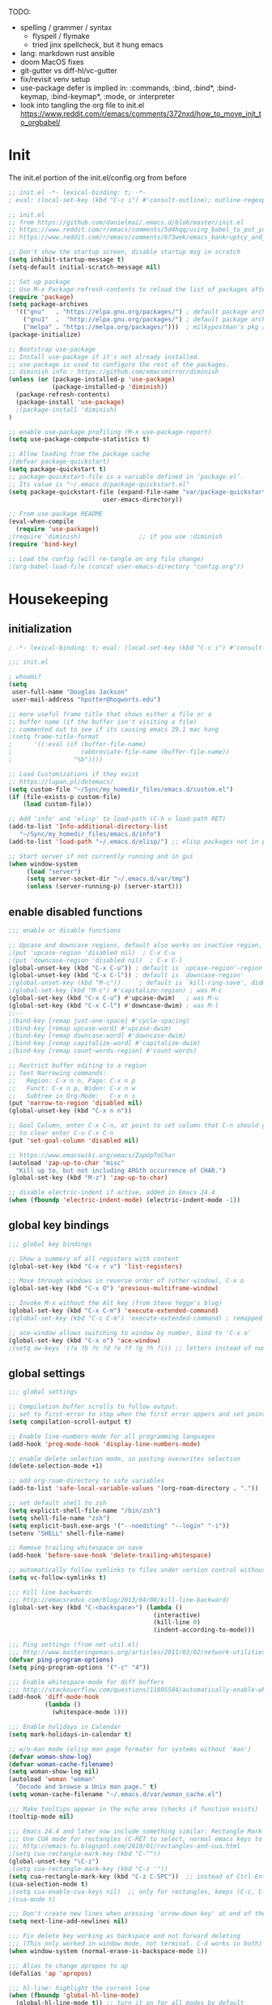 # -*- mode: org; fill-column: 78; lexical-binding: t; after-save-hook: (org-babel-tangle); before-save-hook: (delete-trailing-whitespace) -*-
#+PROPERTY: header-args:emacs-lisp :exports code :results none :tangle init.el
#+STARTUP: overview
#+BEGIN_COMMENT
tangle: C-c C-v C-t
#+END_COMMENT

TODO:
- spelling / grammer / syntax
  - flyspell / flymake
  - tried jinx spellcheck, but it hung emacs
- lang:  markdown rust ansible
- doom MacOS fixes
- git-gutter vs diff-hl/vc-gutter
- fix/revisit venv setup
- use-package defer is implied in:
  :commands, :bind, :bind*, :bind-keymap, :bind-keymap*, :mode, or :interpreter
- look into tangling the org file to init.el
  https://www.reddit.com/r/emacs/comments/372nxd/how_to_move_init_to_orgbabel/

* Init
The init.el portion of the init.el/config.org from before

#+begin_src emacs-lisp
;; init.el -*- lexical-binding: t; -*-
; eval: (local-set-key (kbd "C-c i") #'consult-outline); outline-regexp: ";;;";

;; init.el
;; from https://github.com/danielmai/.emacs.d/blob/master/init.el
;; https://www.reddit.com/r/emacs/comments/5d4hqq/using_babel_to_put_your_init_file_in_org/
;; https://www.reddit.com/r/emacs/comments/673wek/emacs_bankruptcy_and_structure/

;; Don't show the startup screen, disable startup msg in scratch
(setq inhibit-startup-message t)
(setq-default initial-scratch-message nil)

;; Set up package
;; Use M-x Package-refresh-contents to reload the list of packages after initial run
(require 'package)
(setq package-archives
  '(("gnu"   . "https://elpa.gnu.org/packages/") ; default package archive
    ("gnu1"  .  "http://elpa.gnu.org/packages/") ; default package archive
    ("melpa" . "https://melpa.org/packages/")))  ; milkypostman's pkg archive
(package-initialize)

;; Bootstrap use-package
;; Install use-package if it's not already installed.
;; use-package is used to configure the rest of the packages.
;; diminish info : https://github.com/emacsmirror/diminish
(unless (or (package-installed-p 'use-package)
            (package-installed-p 'diminish))
  (package-refresh-contents)
  (package-install 'use-package)
  ;(package-install 'diminish)
)

;; enable use-package profiling (M-x use-package-report)
(setq use-package-compute-statistics t)

;; Allow loading from the package cache
;(defvar package-quickstart)
(setq package-quickstart t)
;; package-quickstart-file is a variable defined in ‘package.el’.
;; Its value is "~/.emacs.d/package-quickstart.el"
(setq package-quickstart-file (expand-file-name "var/package-quickstart.el"
                          user-emacs-directory))

;; From use-package README
(eval-when-compile
  (require 'use-package))
;(require 'diminish)                ;; if you use :diminish
(require 'bind-key)

;; Load the config (will re-tangle on org file change)
;(org-babel-load-file (concat user-emacs-directory "config.org"))
#+end_src

* Housekeeping
** initialization
#+begin_src emacs-lisp
; -*- lexical-binding: t; eval: (local-set-key (kbd "C-c i") #'consult-outline); outline-regexp: ";;;"; -*-

;;; init.el

; whoami?
(setq
 user-full-name "Douglas Jackson"
 user-mail-address "hpotter@hogworts.edu")

;; more useful frame title that shows either a file or a
;; buffer name (if the buffer isn't visiting a file)
;; commented out to see if its causing emacs 29.1 mac hang
;(setq frame-title-format
;      '((:eval (if (buffer-file-name)
;                   (abbreviate-file-name (buffer-file-name))
;                 "%b"))))

;; Load Customizations if they exist
;; https://lupan.pl/dotemacs/
(setq custom-file "~/Sync/my_homedir_files/emacs.d/custom.el")
(if (file-exists-p custom-file)
    (load custom-file))

;; Add 'info' and 'elisp' to load-path (C-h v load-path RET)
(add-to-list 'Info-additional-directory-list
   "~/Sync/my_homedir_files/emacs.d/info")
(add-to-list 'load-path "~/.emacs.d/elisp/") ;; elisp packages not in pkg mgr

;; Start server if not currently running and in gui
(when window-system
     (load "server")
     (setq server-socket-dir "~/.emacs.d/var/tmp")
     (unless (server-running-p) (server-start)))
#+end_src

** enable disabled functions
#+begin_src emacs-lisp
;;; enable or disable functions

;; Upcase and downcase regions, default also works on inactive region, use dwim
;(put 'upcase-region 'disabled nil)  ; C-x C-u
;(put 'downcase-region 'disabled nil)  ; C-x C-l
(global-unset-key (kbd "C-x C-u")) ; default is `upcase-region'-region'
(global-unset-key (kbd "C-x C-l")) ; default is `downcase-region'
;(global-unset-key (kbd "M-c"))     ; default is `kill-ring-save', didn't work
;(global-set-key (kbd "M-c") #'capitalize-region) ; was M-c
(global-set-key (kbd "C-x C-u") #'upcase-dwim)   ; was M-u
(global-set-key (kbd "C-x C-l") #'downcase-dwim) ; was M-l
;;--
;(bind-key [remap just-one-space] #'cycle-spacing)
;(bind-key [remap upcase-word] #'upcase-dwim)
;(bind-key [remap downcase-word] #'downcase-dwim)
;(bind-key [remap capitalize-word] #'capitalize-dwim)
;(bind-key [remap count-words-region] #'count-words)

;; Restrict buffer editing to a region
;; Text Narrowing commands:
;;   Region: C-x n n, Page: C-x n p
;;   Funct: C-x n p, Widen: C-x n w
;;   Subtree in Org-Mode:   C-x n s
(put 'narrow-to-region 'disabled nil)
(global-unset-key (kbd "C-x n n"))

;; Goal Column, enter C-x C-n, at point to set column that C-n should go to
;; to clear enter C-u C-x C-n
(put 'set-goal-column 'disabled nil)

;; https://www.emacswiki.org/emacs/ZapUpToChar
(autoload 'zap-up-to-char "misc"
  "Kill up to, but not including ARGth occurrence of CHAR.")
(global-set-key (kbd "M-z") 'zap-up-to-char)

;; disable electric-indent if active, added in Emacs 24.4
(when (fboundp 'electric-indent-mode) (electric-indent-mode -1))
#+end_src

** global key bindings
#+begin_src emacs-lisp
;;; global key bindings

;; Show a summery of all registers with content
(global-set-key (kbd "C-x r v") 'list-registers)

;; Move through windows in reverse order of (other-window), C-x o
(global-set-key (kbd "C-x O") 'previous-multiframe-window)

;; Invoke M-x without the Alt key (from Steve Yegge's blog)
(global-set-key (kbd "C-x C-m") 'execute-extended-command)
;(global-set-key (kbd "C-c C-m") 'execute-extended-command) ; remapped by org to org-ctrl-c-ret

;; ace-window allows switching to window by number, bind to 'C-x o'
(global-set-key (kbd "C-x o") 'ace-window)
;(setq aw-keys '(?a ?b ?c ?d ?e ?f ?g ?h ?i)) ;; letters instead of numbers
#+end_src

** global settings
#+begin_src emacs-lisp
;;; global settings

;; Compilation buffer scrolls to follow output.
;; set to first-error to stop when the first error appers and set point
(setq compilation-scroll-output t)

;; Enable line-numbers-mode for all programming languages
(add-hook 'prog-mode-hook 'display-line-numbers-mode)

;; enable delete selection mode, so pasting overwrites selection
(delete-selection-mode +1)

;; add org-roam-directory to safe variables
(add-to-list 'safe-local-variable-values '(org-roam-directory . "."))

;; set default shell to zsh
(setq explicit-shell-file-name "/bin/zsh")
(setq shell-file-name "zsh")
(setq explicit-bash.exe-args '("--noediting" "--login" "-i"))
(setenv "SHELL" shell-file-name)

;; Remove trailing whitespace on save
(add-hook 'before-save-hook 'delete-trailing-whitespace)

;; automatically follow symlinks to files under version control without prompting
(setq vc-follow-symlinks t)

;;; Kill line backwards
;;; http://emacsredux.com/blog/2013/04/08/kill-line-backward/
(global-set-key (kbd "C-<backspace>") (lambda ()
                                        (interactive)
                                        (kill-line 0)
                                        (indent-according-to-mode)))

;;; Ping settings (from net-util.el)
;;; http://www.masteringemacs.org/articles/2011/03/02/network-utilities-emacs/
(defvar ping-program-options)
(setq ping-program-options '("-c" "4"))

;;; Enable whitespace-mode for diff buffers
;;; http://stackoverflow.com/questions/11805584/automatically-enable-whitespace-mode-in-diff-mode
(add-hook 'diff-mode-hook
          (lambda ()
            (whitespace-mode 1)))

;;; Enable holidays in Calendar
(setq mark-holidays-in-calendar t)

;; w/o-man mode (elisp man page formater for systems without 'man')
(defvar woman-show-log)
(defvar woman-cache-filename)
(setq woman-show-log nil)
(autoload 'woman "woman"
  "Decode and browse a Unix man page." t)
(setq woman-cache-filename "~/.emacs.d/var/woman_cache.el")

;;; Make tooltips appear in the echo area (checks if function exists)
(tooltip-mode nil)

;;; Emacs 24.4 and later now include something similar: Rectangle Mark mode. After a region is active, type ‘C-x SPC’ to toggle it on and off.
;;; Use CUA mode for rectangles (C-RET to select, normal emacs keys to copy)
;;; http://emacs-fu.blogspot.com/2010/01/rectangles-and-cua.html
;(setq cua-rectangle-mark-key (kbd "C-^"))
(global-unset-key "\C-z")
;(setq cua-rectangle-mark-key (kbd "C-z '"))
(setq cua-rectangle-mark-key (kbd "C-z C-SPC"))  ;; instead of Ctrl-Enter
(cua-selection-mode t)
;(setq cua-enable-cua-keys nil)  ;; only for rectangles, keeps (C-c, C-v, C-x).
;(cua-mode t)

;;; Don't create new lines when pressing 'arrow-down key' at end of the buffer
(setq next-line-add-newlines nil)

;;; Fix delete key working as backspace and not forward deleting
;;; (This only worked in window mode, not terminal. C-d works in both)
(when window-system (normal-erase-is-backspace-mode 1))

;;; Alias to change apropos to ap
(defalias 'ap 'apropos)

;;; hl-line: highlight the current line
(when (fboundp 'global-hl-line-mode)
  (global-hl-line-mode t)) ;; turn it on for all modes by default

;;; Make text mode default major mode with auto-fill enabled
(setq default-major-mode 'text-mode)
(add-hook 'text-mode-hook 'turn-on-visual-line-mode) ;replaces longlines in 23

;;; Auto-scroll in *Compilation* buffer
(setq compilation-scroll-output t)

;;; make Emacs always indent using SPC characters and never TABs
;;; https://www.gnu.org/software/emacs/manual/html_node/emacs/Just-Spaces.html
(setq-default indent-tabs-mode nil)

;;; "y or n" instead of "yes or no", use-short-answers added in Emacs 28.1
;; if odd pop-up vs minibuffer prompt issues, examine us-dialog-box?
;(fset 'yes-or-no-p 'y-or-n-p) ;emacs < 28
(setq use-short-answers t)

;;; Ask before quitting the last Emacs frame
(setq confirm-kill-emacs 'y-or-n-p)

;;; Highlight regions and add special behaviors to regions.
;;; "C-h d transient" for more info.  transient-mark-mode is a toggle.
;;; also in Emacs 22 and greater, C-SPC twice to temp enable transient mark
;(setq transient-mark-mode nil)
(setq transient-mark-mode t)

;;; Display line and column numbers in the mode line
(setq line-number-mode    t
      column-number-mode  t)

;;; Stop blinking cursor
(blink-cursor-mode 0)

;;; Explicitly show the end of a buffer (indicated on left fringe of window)
(set-default 'indicate-empty-lines t)

;;; Line-wrapping
(set-default 'fill-column 78)

;; Don't truncate lines
(setq truncate-lines t
      truncate-partial-width-windows nil)

;; Create new scratch buffer if needed
(run-with-idle-timer 1 t
    (lambda () (get-buffer-create "*scratch*")))

;; allow scroll-down/up-command to move point to buffer end/beginning
;(setq scroll-error-top-bottom 'true)

;; New json-mode - disabled, testing json-ts-mode
;(setq auto-mode-alist (cons '("\\.json\\'" . js-mode) auto-mode-alist))
;(setq auto-mode-alist
;      (append '(("\\.json\\'" . json-mode)  ; note these are encapsulated in a '() list
;        	("\\.jsn\\'" . json-mode))
;               auto-mode-alist))

;; electric-pair
(setq-default electric-pair-inhibit-predicate
              'electric-pair-conservative-inhibit)

;; desktop
(desktop-save-mode 1)
(setq desktop-save 'ask)
;; can do 'desktop-clear' for cleanup, add files to NOT close here
(dolist (file
        '("+current" "+Last" "work.org" "init.org"))
  (add-to-list 'desktop-clear-preserve-buffers file))

;;;;;;;;;;;;;;;;;;;;;;;;;;;;;;;;;;;;;;;;;;;;;;;;;;;;;;;;;;;;;;;;;;;;;;;;;;;;;;;
;; bookmarks
;;    ‘C-x r m’ – set a bookmark at the current location (e.g. in a file)
;;    ‘C-x r b’ – jump to a bookmark
;;    ‘C-x r l’ – list your bookmarks
;;    ‘M-x bookmark-delete’ – delete a bookmark by name
(setq
  bookmark-default-file "~/.emacs.d/var/bookmarks" ;; bookmark file location
  bookmark-save-flag 1)                   ;; autosave each change)
;;;;;;;;;;;;;;;;;;;;;;;;;;;;;;;;;;;;;;;;;;;;;;;;;;;;;;;;;;;;;;;;;;;;;;;;;;;;;;;
#+end_src

** functions
#+begin_src emacs-lisp
;;; function definations
;; ---------------------------------------------------------------------------
;; https://www.reddit.com/r/emacs/comments/un4wf8/weekly_tips_tricks_c_thread/
;; toggle between two most recent buffers in a window
(defun back-and-forth-buffer ()
	(interactive)
	(switch-to-buffer (other-buffer (current-buffer))))
(global-set-key (kbd "<f7>") 'back-and-forth-buffer)

;; ---------------------------------------------------------------------------
;; https://gist.github.com/mwfogleman/95cc60c87a9323876c6c
;; http://endlessparentheses.com/emacs-narrow-or-widen-dwim.html
(defun narrow-or-widen-dwim ()
  "If the buffer is narrowed, it widens. Otherwise, it narrows to region, or Org subtree."
  (interactive)
  (cond ((buffer-narrowed-p) (widen))
        ((region-active-p) (narrow-to-region (region-beginning) (region-end)))
        ((equal major-mode 'org-mode) (org-narrow-to-subtree))
        (t (error "Please select a region to narrow to"))))
(global-set-key (kbd "C-x n n") 'narrow-or-widen-dwim)  ; was: C-c n then C-c x then C-x n n

;; I bind this key to C-c n, using the bind-key function that comes with use-package.
;(bind-key "C-c n" 'narrow-or-widen-dwim)
;; I also bind it to C-x t n, using Artur Malabarba's toggle map idea:
;; http:://www.endlessparentheses.com/the-toggle-map-and-wizardry.html

;; ---------------------------------------------------------------------------
;; Move lines up or down (can't easily use C-S on MacOS)
;; http://whattheemacsd.com//editing-defuns.el-02.html
(defun move-line-down ()
  (interactive)
  (let ((col (current-column)))
    (save-excursion
      (forward-line)
      (transpose-lines 1))
    (forward-line)
    (move-to-column col)))

(defun move-line-up ()
  (interactive)
  (let ((col (current-column)))
    (save-excursion
      (forward-line)
      (transpose-lines -1))
    (move-to-column col)))

;(global-set-key (kbd "<C-S-down>") 'move-line-down)
;(global-set-key (kbd "<C-S-up>") 'move-line-up)
(global-set-key (kbd "<M-S-down>") 'move-line-down)
(global-set-key (kbd "<M-S-up>") 'move-line-up)

;; ---------------------------------------------------------------------------
;; Match Paren / based on the vim command using %
;; emacs for vi users: http://grok2.tripod.com
(defun match-paren (arg)
  "Go to the matching paren if on a paren; otherwise insert %."
  (interactive "p")
  (cond ((looking-at "\\s\(") (forward-list 1) (backward-char 1))
        ((looking-at "\\s\)") (forward-char 1) (backward-list 1))
        (t (self-insert-command (or arg 1)))))
(global-set-key "%" 'match-paren)

;; ---------------------------------------------------------------------------
(defun intelligent-close ()
  "quit a frame the same way no matter what kind of frame you are on.

This method, when bound to C-x C-c, allows you to close an emacs frame the
same way, whether it's the sole window you have open, or whether it's
a \"child\" frame of a \"parent\" frame.  If you're like me, and use emacs in
a windowing environment, you probably have lots of frames open at any given
time.  Well, it's a pain to remember to do Ctrl-x 5 0 to dispose of a child
frame, and to remember to do C-x C-x to close the main frame (and if you're
not careful, doing so will take all the child frames away with it).  This
is my solution to that: an intelligent close-frame operation that works in
all cases (even in an emacs -nw session).

Stolen from http://www.dotemacs.de/dotfiles/BenjaminRutt.emacs.html."
  (interactive)
  (if (eq (car (visible-frame-list)) (selected-frame))
      ;;for parent/master frame...
      (if (> (length (visible-frame-list)) 1)
          ;;close a parent with children present
          (delete-frame (selected-frame))
        ;;close a parent with no children present
        (save-buffers-kill-emacs))
    ;;close a child frame
    (delete-frame (selected-frame))))
(global-set-key "\C-x\C-c" 'intelligent-close) ;forward reference

;; ---------------------------------------------------------------------------
;; It’s useful to have a scratch buffer around, and more useful to have a key chord to switch to it.
(defun switch-to-scratch-buffer ()
  "Switch to the current session's scratch buffer."
  (interactive)
  (switch-to-buffer "*scratch*"))
(bind-key "C-c f s" #'switch-to-scratch-buffer)
#+end_src

** daily-log
#+begin_src emacs-lisp
;;; -- daily log -

(defun daily-log ()
  "Automatically opens my daily log file and positions cursor at end of
last sentence."
  (interactive)
  ;(diary)
  (find-file "~/org/DailyLogs/+current") ;symlink to current log
  (goto-char (point-max))  ;go to the maximum accessible value of point
  (search-backward "* Notes") ;search to Notes section first to bypass notes
  (if (re-search-backward "[.!?]") ;search for punctuation from end of file
      (forward-char 1))
  )
(global-set-key (kbd "<f9>") 'daily-log)

;; ---------------------------------------------------------------------------
;(diary)

;; Email 1
;; I have been using a simple system for writing notes day by day.  Kind of
;; like a diary.  It's really very unsophisticated but helpful.  It will allow
;; you to make notes into a template file.  Weeks, Months (etc...) later, you
;; can refer to them.
;;
;; For those who have never seen it
;; http://aonws01/unix-admin/Daily_Logs/Jerry_Sievers/
;;
;; Many of you new guys' questions to me have been answered from these notes
;; (eg, license keys info, who's who and so forth).
;;
;; John Sconiers asked about this and I set him up with it.  Whole procedure
;; takes only a few minutes to install and probably about fifteen minutes per
;; day to keep up to date.  An investment in time that pays off later.  Other
;; admins who have left Aon used this and liked it too.
;;
;; It also comes with a CGI program which, if your home directory is
;; accessible to aonws01, can allow others to browse your diary (I hear
;; cheering and booing...)
;;
;; Please let me know.  It would be nice to have everyone using this thing at
;; least minimally.

;; Email 2
;; Chris, I have installed the package in your home directory.  Files are in
;; Aon/DailyLogs.  The current log has a symbolic link named +Current.  You
;; also have an alias 'diary' which you can type at the shell.  Doing so will
;; invoke vi on the +Current file and position the cursor on the very last '.'
;; character in the file.  I have added the $HOME/bin directory to your path
;; and created one cron job to stamp the 'monday' file weekly.
;;
;; You should run the command 'new-daily-log' once per week to start a new
;; file.  Optionally, the previous file can be emailed to the destination of
;; your choice.  See the Aon/DailyLogs/.config file for details.
;;
;; Please call if you have any questions.
#+end_src

* Utilities
** helpful
Helpful is an alternative to the built-in Emacs help that provides much more contextual information.
https://github.com/Wilfred/helpful

helpful-key erroring on TAB

#+begin_src emacs-lisp
;;; helpful
;(use-package helpful
;  :ensure t
;  :defer t
;  :bind
;  (("C-h f" . helpful-callable)
;   ("C-h v" . helpful-variable)
;   ("C-h k" . helpful-key)
;  ;;
;  ;; Lookup the current symbol at point. C-c C-d is a common keybinding
;  ;; for this in lisp modes.
;  ;("C-c C-d" . helpful-at-point)  # keys already bound to Cal Deadline
;
;  ;; Look up *F*unctions (excludes macros).
;  ;; By default, C-h F is bound to `Info-goto-emacs-command-node'. Helpful
;  ;; already links to the manual, if a function is referenced there.
;  ("C-h F" . helpful-function)
;
;  ;; Look up *C*ommands.
;  ;;
;  ;; By default, C-h C is bound to describe `describe-coding-system'. I
;  ;; don't find this very useful, but it's frequently useful to only
;  ;; look at interactive functions.
;  ("C-h C" . helpful-command)
;))
#+end_src

** recentf
a minor mode that builds a list of recently opened files
https://www.emacswiki.org/emacs/RecentFiles

NOTE: wasn't able to move the savefile to any other directory

#+begin_src emacs-lisp
;;; recentf
(use-package recentf
  ;:after consult
  ;:bind ("C-x C-r" . recentf-open-files) ;moved binding to consult
  :config
  (setq recentf-save-file "~/.emacs.d/recentf"
        ;recentf-save-file (expand-file-name "recentf" "~/.emacs.d/var/")
	recentf-max-saved-items 500
	recentf-max-menu-items 15
	;; disable recentf-cleanup on Emacs start, because it can cause
	;; problems with remote files
	recentf-auto-cleanup 'never)
  ;(add-to-list 'recentf-exclude '(".*-autoloads\\.el\\'"
  ;				  "[/\\]\\.elpa/"))
  :init
  (recentf-mode 1)
)
#+end_src

** projectile

Projectile - a project interaction library for Emacs
https://github.com/bbatsov/projectile
Docs: https://docs.projectile.mx/projectile/index.html

#+begin_src emacs-lisp
;;; projectile
(use-package projectile
  :ensure t
  :defer t
  :init
  (projectile-mode +1)
  :bind (:map projectile-mode-map
              ("s-p" . projectile-command-map)
              ("C-c p" . projectile-command-map))
  :custom
  (projectile-cache-file (expand-file-name "var/projectile.cache"
                          user-emacs-directory))
  (projectile-known-projects-file (expand-file-name "var/projectile-bookmarks.eld"
                          user-emacs-directory))
)
#+end_src

* OS

From Doom Emacs, look into
(:if IS-MAC macos)  ; improve compatibility with macOS

** MacOS
#+begin_src emacs-lisp
;;; === macOS specific settings
(use-package emacs
  :if (eq system-type 'darwin)
  :config
  ;(setq mac-command-modifier 'meta
  ;      mac-option-modifier 'alt
  ;      mac-right-option-modifier 'super)

  ;; enable srgb mode if compiled in
  ;(setq ns-use-srgb-colorspace t)
  ;; or turn off if causing problems
  ;(setq ns-use-srgb-colorspace nil)

  ;; set keys for Apple keyboard, for emacs in OS X
  (setq mac-command-modifier 'meta) ; make cmd key do Meta
  (setq mac-option-modifier 'super) ; make opt key do Super
  (setq mac-control-modifier 'control) ; make Control key do Control
  ;(setq ns-function-modifier 'hyper)  ; make Fn key do Hyper

  ;; force mac modifier keys
  ;(setq mac-command-modifier	 'super
  ;      ns-command-modifier	 'super
  ;      mac-option-modifier	 'meta
  ;      ns-option-modifier	 'meta
  ;      mac-right-option-modifier 'meta
  ;      ns-right-option-modifier	 'meta)

  ;; Use macOS default shortscuts for Cut/Copy/Paste/Select All
  ;; https://www.emacswiki.org/emacs/EmacsForMacOS#h5o-37
  (global-set-key (kbd "M-c") 'kill-ring-save) ; ⌘-c = Copy
  ;(global-set-key (kbd "M-x") 'kill-region) ; ⌘-x = Cut (interferes with term extended cmd)
  ;(global-set-key (kbd "M-v") 'yank) ; ⌘-v = Paste (interfers with cua-scroll-down)
  (global-set-key (kbd "M-a") 'mark-whole-buffer) ; ⌘-a = Select all
  (global-set-key (kbd "M-z") 'undo) ; ⌘-z = Undo
  (global-set-key (kbd "s-x") 'execute-extended-command) ; Replace ≈ with whatever your option-x produces

  ;; mac 'ls' doesn't support --dired
  (when (string= system-type "darwin")
    (setq dired-use-ls-dired nil))

  ;; Use meta +/- to change text size
  (bind-key "M-+" 'text-scale-increase)
  (bind-key "M-=" 'text-scale-increase)
  (bind-key "M--" 'text-scale-decrease)

  ;; This is copied from
  ;; https://zzamboni.org/post/my-emacs-configuration-with-commentary/
  (defun my/text-scale-reset ()
    "Reset text-scale to 0."
    (interactive)
    (text-scale-set 0))
  (bind-key "M-g 0" 'my/text-scale-reset)

  ;;; set font size to 15, overriding default 12
  ;; M-x describe-font:
  ;; Monaco:pixelsize=12:weight=normal:slant=normal:width=normal:spacing=100:scalable=true
  ;; M-: (face-attribute 'default :font)
  ;; #<font-object "-*-Monaco-normal-normal-normal-*-15-*-*-*-m-0-iso10646-1">
  ;;(set-face-attribute 'default (selected-frame) :height 150)
  ;;(set-face-attribute 'default nil :height 150)
  (set-frame-font "Monaco 15" nil t)
  ;;(set-frame-font "Menlo 15" nil t) ; fit more lines per frame

  ;;; this works the same as set-frame-font above?
  ;;(set-face-attribute 'default nil
  ;;  :font "Monaco"
  ;;  :height 150
  ;;  :weight 'regular)
  ;;(set-face-attribute 'italic nil :slant 'italic :underline nil)

  ;; Testing jetbrains mono font, not sure I like it
  ;; https://www.jetbrains.com/lp/mono/
  ;; "JetBrains Mono-13:spacing=100"
  ;;(set-face-attribute 'default nil :font "JetBrains Mono-15" :height 150)
  ;(set-frame-font "JetBrains Mono 15" nil t)

  ;; Osx-trash
  ;; Make Emacs' delete-by-moving-to-trash do what you expect it to do on OS X.
  ;; https://github.com/lunaryorn/osx-trash.el
  ;(use-package osx-trash
  ;   :ensure t
  ;   :config
  ;   (setq delete-by-moving-to-trash t)
  ;   (osx-trash-setup)
  ;)

  ;; Disable railwaycat's tab bar
  ;; https://github.com/railwaycat/homebrew-emacsmacport/issues/123
  (defvar mac-frame-tabbing)
  (setq mac-frame-tabbing nil)

  ;; Don't open up new frames for files dropped on icon, use active frame
  (defvar ns-pop-up-frames)
  (setq ns-pop-up-frames nil)

  ;; Drag and drop on the emacs window opens the file in a new buffer instead of
  ;; appending it to the current buffer
  ;; http://stackoverflow.com/questions/3805658/how-to-configure-emacs-drag-and-drop-to-open-instead-of-append-on-osx
  (if (fboundp 'ns-find-file)
      (global-set-key [ns-drag-file] 'ns-find-file))

  ;; Move deleted files to the System's trash can
  ;; set trash-directory otherwise uses freedesktop.org-style
  (setq trash-directory "~/.Trash")
  (setq delete-by-moving-to-trash t)

  ;; Macbook Pro has no insert key.
  ;; http://lists.gnu.org/archive/html/help-gnu-emacs/2006-07/msg00220.html
  (global-set-key (kbd "C-c I") (function overwrite-mode))

  ;; Open up URLs in mac browser
  (setq browse-url-browser-function 'browse-url-default-macosx-browser)
  ; (setq browse-url-browser-function 'browse-url-default-windows-browser)

  ;; Copy and paste into Emacs Terminal
  ;; stack overflow, pasting text into emacs on Macintosh
  ;; Copy - C-x M-w
  ;; Paste - C-x C-y
  (defun pt-pbpaste ()
    "Paste data from pasteboard."
    (interactive)
    (shell-command-on-region
      (point)
      (if mark-active (mark) (point))
      "pbpaste" nil t))

  (defun pt-pbcopy ()
    "Copy region to pasteboard."
    (interactive)
    (print (mark))
    (when mark-active
      (shell-command-on-region
        (point) (mark) "pbcopy")
      (kill-buffer "*Shell Command Output*")))
  (global-set-key [C-x C-y] 'pt-pbpaste)
  (global-set-key [C-x M-w] 'pt-pbcopy)

  ;; add the missing man page path for woman
  ;; https://www.reddit.com/r/emacs/comments/ig7zzo/weekly_tipstricketc_thread/
  ;(add-to-list 'woman-manpath
  ;	      "/Applications/Xcode.app/Contents/Developer/Platforms/MacOSX.platform/Developer/SDKs/MacOSX.sdk/usr/share/man")
  ;(add-to-list 'woman-manpath
  ;	      "/Applications/Xcode.app/Contents/Developer/usr/share/man")
  ;(add-to-list 'woman-manpath
  ;	      "/Applications/Xcode.app/Contents/Developer/Toolchains/XcodeDefault.xctoolchain/usr/share/man")

  ;; On a Mac: make Emacs detect if you have light or dark mode enabled system wide.
  ;;If you have two themes, a light one and a dark one, and you want the dark theme by default unless you have light mode enabled, add this to your init.el:

  ;; If we're on a Mac and the file "~/bin/get_dark.osascript" exists
  ;; and it outputs "false", activate light mode. Otherwise activate
  ;; dark mode.
  ;(cond ((and (file-exists-p "~/bin/get_dark.osascript")
  ;	     (string> (shell-command-to-string "command -v osascript") "")
  ;	     (equal "false\n"
  ;		    (shell-command-to-string "osascript ~/bin/get_dark.osascript")))
  ;	(mcj/theme-set-light))
  ;      (t (mcj/theme-set-dark)))

  ;; (mcj/theme-set-light and mcj/theme-set-light are functions that enable the light and the dark theme, respectively).

  ;;~/bin/get_dark.osascript contains the following:
  ;;
  ;;tell application "System Events"
  ;;	  tell appearance preferences
  ;;		get dark mode
  ;;	  end tell
  ;;end tell
)


;A GNU Emacs library to ensure environment variables inside Emacs look the same as in the user's shell
;https://github.com/purcell/exec-path-from-shell
;Needed to find aspell and probably others
(use-package exec-path-from-shell
  :ensure t
  :defer t
  ;:if (memq window-system '(mac ns x))
  :if (memq (window-system) '(mac ns))
  :config
  ;(setq exec-path-from-shell-arguments nil) ; was '("-l"), breaks aspell?
  ;(setq exec-path-from-shell-debug 1)	; enable debugging
  ;(setq exec-path-from-shell--debug 1) ; print msg if debug enabled
  (setq exec-path-from-shell-variables '("PATH" "MANPATH"))
  (exec-path-from-shell-initialize))
#+end_src

** Linux
#+begin_src emacs-lisp
;;; === Linux specific settings
(use-package emacs
  :if (eq system-type 'gnu/linux)
  :config
  (defvar browse-url-browser-function)
  (defvar browse-url-browser-program)

  ;; http://stackoverflow.com/questions/15277172/how-to-make-emacs-open-all-buffers-in-one-window-debian-linux-gnome
  ;(setq pop-up-frames 'graphic-only)
  (setq pop-up-frames nil)

  ;; Open up URLs in browser using gnome-open (errors on bytecompile)
  ;(setq browse-url-browser-function 'browse-url-generic browse-url-generic-program "gnome-open")
  (setq browse-url-browser-function 'browse-url-firefox)

  ;; Problems with minibuffer font size display in KDE/Crunchbang/Unity(?), fix explictily set font
  ;; List fonts with M-x descript-font
  ;(set-default-font "Monospace-10")
)
#+end_src

* Completion
#+begin_src text
(company +childframe) ; the ultimate code completion backend
(vertico +icons)      ; the search engine of the future
#+end_src

vertico.el - VERTical Interactive COmpletion
https://github.com/minad/vertico

corfu.el - Completion Overlay Region FUnction
https://github.com/minad/corfu

marginalia.el - Marginalia in the minibuffer
https://github.com/minad/marginalia

consult.el - Consulting completing-read
https://github.com/minad/consult

company-mode - same niche as corfu, staying with corfu for now
Modular in-buffer completion framework for Emacs
https://company-mode.github.io/

NOTE: emacs in a terminal settings to use backspace in minibuffer:
 terminal- Preferences, Profiles, Advanced, check Delete sends C-h
 iTerm- Preferences, Profiles, Keys, Delete sensd ^H

** vertico
vertico.el - VERTical Interactive COmpletion

#+begin_src emacs-lisp
;;; vertico

;; https://config.daviwil.com/emacs
;; add similar behavior to ivy, (doesn't work in cli mode?)
; But... kills entire word when trying to fix one, disabling for backspace in vertico
(defun dw/minibuffer-backward-kill (arg)
  "When minibuffer is completing a file name delete up to parent
folder, otherwise delete a word"
  (interactive "p")
  (if minibuffer-completing-file-name
      ;; Borrowed from https://github.com/raxod502/selectrum/issues/498#issuecomment-803283608
      (if (string-match-p "/." (minibuffer-contents))
          (zap-up-to-char (- arg) ?/)
        (delete-minibuffer-contents))
      (backward-kill-word arg)))

;; Enable vertico
(use-package vertico
  :ensure t
  :bind (:map minibuffer-local-map
         ;("<backspace>" . dw/minibuffer-backward-kill) ; works in gui (maybe cli?)
         ("C-h" . dw/minibuffer-backward-kill) ; this works in cli and gui
         ;("M-h" . dw/minibuffer-backward-kill)
         :map vertico-map
         ("C-n" . vertico-next)
         ("C-p" . vertico-previous)
         ("C-v" . vertico-scroll-up)
         ("M-v" . vertico-scroll-down))
  :init
  (vertico-mode)

  ;; Different scroll margin
  ;(setq vertico-scroll-margin 0)
  ;; Show more candidates
  ;(setq vertico-count 20)
  ;; Grow and shrink the Vertico minibuffer
  ;(setq vertico-resize t)
  ;; Optionally enable cycling for `vertico-next' and `vertico-previous'.
  ;(setq vertico-cycle t)
  )

;; Use the `orderless' completion style.
;; Enable `partial-completion' for files to allow path expansion.
;; You may prefer to use `initials' instead of `partial-completion'.
(use-package orderless
  :ensure t
  ;:defer t
  :init
  (setq completion-styles '(orderless)
        completion-category-defaults nil
        completion-category-overrides '((file (styles partial-completion)))))
        ;;completion-category-overrides '((file (styles . (partial-completion))))))

;; Persist history over Emacs restarts. Vertico sorts by history position.
(use-package savehist
  :config
  (setq savehist-file "~/.emacs.d/var/history")
  :init
  (savehist-mode))

;; A few more useful configurations...
(use-package emacs
  :init
  ;; Add prompt indicator to `completing-read-multiple'.
  ;; We display [CRM<separator>], e.g., [CRM,] if the separator is a comma.
  (defun crm-indicator (args)
    (cons (format "[CRM%s] %s"
                  (replace-regexp-in-string
                   "\\`\\[.*?]\\*\\|\\[.*?]\\*\\'" ""
                   crm-separator)
                  (car args))
          (cdr args)))
  (advice-add #'completing-read-multiple :filter-args #'crm-indicator)

  ;; Do not allow the cursor in the minibuffer prompt
  (setq minibuffer-prompt-properties
        '(read-only t cursor-intangible t face minibuffer-prompt))
  (add-hook 'minibuffer-setup-hook #'cursor-intangible-mode)

  ;; Emacs 28: Hide commands in M-x which do not work in the current mode.
  ;; Vertico commands are hidden in normal buffers.
  ;; (setq read-extended-command-predicate
  ;;       #'command-completion-default-include-p)

  ;; Enable recursive minibuffers
  (setq enable-recursive-minibuffers t))

;; Configure directory extension. (Delete word(s) in Vertico path completing)
;; NOTE: doesn't seem to work in the terminal?  Went back to function with C-h.
;(use-package vertico-directory
;  :after vertico
;  :ensure nil
;  ;; More convenient directory navigation commands
;  :bind (:map vertico-map
;              ("RET" . vertico-directory-enter)
;              ("DEL" . vertico-directory-delete-char)
;              ("M-DEL" . vertico-directory-delete-word))
;  ;; Tidy shadowed file names
;  :hook (rfn-eshadow-update-overlay . vertico-directory-tidy))
#+end_src

** corfu

corfu.el - Completion Overlay Region FUnction
Completions in Regions

#+begin_src emacs-lisp
;;; corfu

(use-package corfu
  :ensure t
  ;:defer t
  ;; Optional customizations
  :custom
  ;; (corfu-cycle t)                ;; Enable cycling for `corfu-next/previous'
  (corfu-auto t)                 ;; Enable auto completion
  ;; (corfu-separator ?\s)          ;; Orderless field separator
  ;; (corfu-quit-at-boundary nil)   ;; Never quit at completion boundary
  ;; (corfu-quit-no-match nil)      ;; Never quit, even if there is no match
  ;; (corfu-preview-current nil)    ;; Disable current candidate preview
  ;; (corfu-preselect 'prompt)      ;; Preselect the prompt
  ;; (corfu-on-exact-match nil)     ;; Configure handling of exact matches
  ;; (corfu-scroll-margin 5)        ;; Use scroll margin

  ;; Enable Corfu only for certain modes.
  ;; :hook ((prog-mode . corfu-mode)
  ;;        (shell-mode . corfu-mode)
  ;;        (eshell-mode . corfu-mode))

  ;; Recommended: Enable Corfu globally.
  ;; This is recommended since Dabbrev can be used globally (M-/).
  ;; See also `corfu-exclude-modes'.
  :init
  (global-corfu-mode))

;; A few more useful configurations...
(use-package emacs
  :init
  ;; TAB cycle if there are only few candidates
  (setq completion-cycle-threshold 3)

  ;; Emacs 28: Hide commands in M-x which do not apply to the current mode.
  ;; Corfu commands are hidden, since they are not supposed to be used via M-x.
  ;; (setq read-extended-command-predicate
  ;;       #'command-completion-default-include-p)

  ;; Enable indentation+completion using the TAB key.
  ;; `completion-at-point' is often bound to M-TAB.
  (setq tab-always-indent 'complete))

;; Use Dabbrev with Corfu! (expand previous word dynamically)
(use-package dabbrev
  ;; Swap M-/ and C-M-/
  :bind (("M-/" . dabbrev-completion)
         ("C-M-/" . dabbrev-expand))
  ;; Other useful Dabbrev configurations.
  :custom
  (dabbrev-ignored-buffer-regexps '("\\.\\(?:pdf\\|jpe?g\\|png\\)\\'")))
#+end_src

** marginalia

marginalia.el - Marginalia in the minibuffer
Helpful M-x annotations, think of as a replacement for ivy-rich

#+begin_src emacs-lisp
;;; marginalia

;; Enable rich annotations using the Marginalia package
(use-package marginalia
  :ensure t
  :after vertico
  :custom
  (marginalia-annotators '(marginalia-annotators-heavy marginalia-annotators-light nil))
  ;; Either bind `marginalia-cycle' globally or only in the minibuffer
  :bind (("M-A" . marginalia-cycle)
         :map minibuffer-local-map
         ("M-A" . marginalia-cycle))

  ;; The :init configuration is always executed (Not lazy!)
  :init

  ;; Must be in the :init section of use-package such that the mode gets
  ;; enabled right away. Note that this forces loading the package.
  (marginalia-mode))
#+end_src

** consult

consult.el - Consulting completing-read

#+begin_src emacs-lisp
;;; consult

;; Example configuration for Consult
(use-package consult
  :ensure t
  :defer t
  ;:hook (completion-list-mode . consult-preview-at-point-mode)
  ;; Replace bindings. Lazily loaded due by `use-package'.
  :bind (;; C-c bindings (mode-specific-map)
         ("C-c M-x" . consult-mode-command)
         ("C-c h" . consult-history)
         ("C-c k" . consult-kmacro)
         ("C-c m" . consult-man)
         ("C-c i" . consult-info)
         ([remap Info-search] . consult-info)
         ;; C-x bindings (ctl-x-map)
         ("C-x M-:" . consult-complex-command)     ;; orig. repeat-complex-command
         ("C-x b" . consult-buffer)                ;; orig. switch-to-buffer
         ("C-x 4 b" . consult-buffer-other-window) ;; orig. switch-to-buffer-other-window
         ("C-x 5 b" . consult-buffer-other-frame)  ;; orig. switch-to-buffer-other-frame
         ("C-x r b" . consult-bookmark)            ;; orig. bookmark-jump
         ("C-x p b" . consult-project-buffer)      ;; orig. project-switch-to-buffer
         ("C-x C-r" . consult-recent-file)         ;; added for recentf
         ;; Custom M-# bindings for fast register access
         ("M-#" . consult-register-load)
         ("M-'" . consult-register-store)          ;; orig. abbrev-prefix-mark (unrelated)
         ("C-M-#" . consult-register)
         ;; Other custom bindings
         ("M-y" . consult-yank-pop)                ;; orig. yank-pop
         ;; M-g bindings (goto-map)
         ("M-g e" . consult-compile-error)
         ("M-g f" . consult-flymake)               ;; Alternative: consult-flycheck
         ("M-g g" . consult-goto-line)             ;; orig. goto-line
         ("M-g M-g" . consult-goto-line)           ;; orig. goto-line
         ("M-g o" . consult-outline)               ;; Alternative: consult-org-heading
         ("M-g m" . consult-mark)
         ("M-g k" . consult-global-mark)
         ("M-g i" . consult-imenu)
         ("M-g I" . consult-imenu-multi)
         ;; M-s bindings (search-map)
         ("M-s d" . consult-find)
         ("M-s D" . consult-locate)
         ("M-s g" . consult-grep)
         ("M-s G" . consult-git-grep)
         ("M-s r" . consult-ripgrep)
         ("M-s l" . consult-line)
         ("C-s" . consult-line)  ;; replace I-search
         ("M-s L" . consult-line-multi)
         ("M-s k" . consult-keep-lines)
         ("M-s u" . consult-focus-lines)
         ;; Isearch integration
         ("M-s e" . consult-isearch-history)
         :map isearch-mode-map
         ("M-e" . consult-isearch-history)         ;; orig. isearch-edit-string
         ("M-s e" . consult-isearch-history)       ;; orig. isearch-edit-string
         ("M-s l" . consult-line)                  ;; needed by consult-line to detect isearch
         ("M-s L" . consult-line-multi)            ;; needed by consult-line to detect isearch
         ;; Minibuffer history
         :map minibuffer-local-map
         ("M-s" . consult-history)                 ;; orig. next-matching-history-element
         ("M-r" . consult-history))                ;; orig. previous-matching-history-element

  ;; Enable automatic preview at point in the *Completions* buffer. This is
  ;; relevant when you use the default completion UI.
  :hook (completion-list-mode . consult-preview-at-point-mode)

  ;; The :init configuration is always executed (Not lazy)
  :init

  ;; Optionally configure the register formatting. This improves the register
  ;; preview for `consult-register', `consult-register-load',
  ;; `consult-register-store' and the Emacs built-ins.
  (setq register-preview-delay 0.5
        register-preview-function #'consult-register-format)

  ;; Optionally tweak the register preview window.
  ;; This adds thin lines, sorting and hides the mode line of the window.
  (advice-add #'register-preview :override #'consult-register-window)

  ;; Use Consult to select xref locations with preview
  (setq xref-show-xrefs-function #'consult-xref
        xref-show-definitions-function #'consult-xref)

  ;; Configure other variables and modes in the :config section,
  ;; after lazily loading the package.
  :config

  ;; Optionally configure preview. The default value
  ;; is 'any, such that any key triggers the preview.
  ;; (setq consult-preview-key 'any)
  ;; (setq consult-preview-key "M-.")
  ;; (setq consult-preview-key '("S-<down>" "S-<up>"))
  ;; For some commands and buffer sources it is useful to configure the
  ;; :preview-key on a per-command basis using the `consult-customize' macro.
  (consult-customize
   consult-theme :preview-key '(:debounce 0.2 any)
   consult-ripgrep consult-git-grep consult-grep
   consult-bookmark consult-recent-file consult-xref
   consult--source-bookmark consult--source-file-register
   consult--source-recent-file consult--source-project-recent-file
   ;; :preview-key "M-."
   :preview-key '(:debounce 0.4 any))

  ;; Optionally configure the narrowing key.
  ;; Both < and C-+ work reasonably well.
  (setq consult-narrow-key "<") ;; "C-+"

  ;; Optionally make narrowing help available in the minibuffer.
  ;; You may want to use `embark-prefix-help-command' or which-key instead.
  ;; (define-key consult-narrow-map (vconcat consult-narrow-key "?") #'consult-narrow-help)

  ;; By default `consult-project-function' uses `project-root' from project.el.
  ;; Optionally configure a different project root function.
  ;;;; 1. project.el (the default)
  ;; (setq consult-project-function #'consult--default-project--function)
  ;;;; 2. vc.el (vc-root-dir)
  ;; (setq consult-project-function (lambda (_) (vc-root-dir)))
  ;;;; 3. locate-dominating-file
  ;; (setq consult-project-function (lambda (_) (locate-dominating-file "." ".git")))
  ;;;; 4. projectile.el (projectile-project-root)
  ;; (autoload 'projectile-project-root "projectile")
  ;; (setq consult-project-function (lambda (_) (projectile-project-root)))
  ;;;; 5. No project support
  ;; (setq consult-project-function nil)
)
#+end_src

consult-dir - switch directories easily in Emacs
https://github.com/karthink/consult-dir
#+begin_src emacs-lisp
;(use-package consult-dir
;  :ensure t
;  :bind (("C-x C-d" . consult-dir)
;         :map vertico-map
;         ("C-x C-d" . consult-dir)
;         ("C-x C-j" . consult-dir-jump-file)))
#+end_src

* UI
#+begin_src text
doom-dashboard    ; a nifty splash screen for Emacs
hl-todo           ; highlight TODO/FIXME/NOTE/DEPRECATED/HACK/REVIEW
modeline          ; snazzy, Atom-inspired modeline, plus API
ophints           ; highlight the region an operation acts on
(popup +defaults)   ; tame sudden yet inevitable temporary windows
treemacs          ; a project drawer, like neotree but cooler
(vc-gutter +pretty) ; vcs diff in the fringe
vi-tilde-fringe   ; fringe tildes to mark beyond EOB
workspaces        ; tab emulation, persistence & separate workspaces
#+end_src


** better defaults
A small number of better defaults for Emacs
Some taken from:
  https://github.com/technomancy/better-defaults
  https://git.sr.ht/~technomancy/better-defaults

#+begin_src emacs-lisp
;;; better defaults

(require 'uniquify)
  (setq uniquify-buffer-name-style 'forward)

;; When you visit a file, point goes to the last place where it was when you previously visited the same file.
;; https://www.emacswiki.org/emacs/SavePlace
(save-place-mode 1)
;(setq save-place-file (locate-user-emacs-file "places" ".emacs-places"))
(setq save-place-file (concat user-emacs-directory "var/places"))
(setq save-place-forget-unreadable-files nil)

(global-set-key (kbd "M-/") 'hippie-expand)

(show-paren-mode 1)
(setq-default indent-tabs-mode nil)
(savehist-mode 1)

(setq save-interprogram-paste-before-kill t
      apropos-do-all t
      ;mouse-yank-at-point t
      require-final-newline t
      visible-bell t
      delete-old-versions t
      load-prefer-newer t
      ediff-window-setup-function 'ediff-setup-windows-plain
      backup-directory-alist `(("." . ,(concat user-emacs-directory
                                               "var/backups"))))

(setq auto-save-list-file-prefix "~/.emacs.d/var/auto-save-list/") ; set prefix for auto-saves
(setq transient-history-file "~/.emacs.d/var/transient/history.el")
#+end_src

** disable all themes
Disable all themes before loading a theme
#+begin_src emacs-lisp
;;; disable themes

(defadvice load-theme (before disable-themes-first activate)
  (fk/disable-all-themes))

(defun fk/disable-all-themes ()
  "Disable all active themes."
  (interactive)
  (dolist (theme custom-enabled-themes)
    (disable-theme theme)))
#+end_src

load-theme without annoying confirmation
#+begin_src emacs-lisp
(advice-add 'load-theme
            :around
            (lambda (fn theme &optional no-confirm no-enable)
              (funcall fn theme t)))
#+end_src

** dracula theme
dracula-theme with telephone line status bar
https://draculatheme.com/
https://github.com/dracula/dracula-theme
https://www.reddit.com/r/emacs/comments/he55jl/whats_the_funky_character_on_the_mode_line/

#+begin_src emacs-lisp
;;; dracula theme

(use-package dracula-theme
  :ensure t
  ;:defer t  ;doesn't load when needed
  ;:init
  ;(setq dracula-enlarge-headings nil)
  :config
  ;; Don't change the font size for some headings and titles (default t)
  (setq dracula-enlarge-headings nil)
  (if (display-graphic-p)
      (load-theme 'dracula :no-confirm)	  ; Emacs in own window
    (load-theme 'wheatgrass :no-confirm)  ; Emacs in tty
  )
)
#+end_src

** vscode-dark-plus-emacs-theme
Visual Studio Code Dark+ for Emacs
https://github.com/ianyepan/vscode-dark-plus-emacs-theme

#+begin_src emacs-lisp
;(use-package vscode-dark-plus-theme
;  :ensure t
;  :config
;  ;; Remove the border around the TODO word on org-mode files
;  ;(setq vscode-dark-plus-box-org-todo nil)
;  ;; Do not set different heights for some org faces
;  ;(setq vscode-dark-plus-scale-org-faces nil)
;  ;; Avoid inverting hl-todo face
;  ;(setq vscode-dark-plus-invert-hl-todo nil)
;  ;; Configure current line highlighting style (works best with Emacs 28 or newer)
;  ;(setq vscode-dark-plus-render-line-highlight 'line)
;  (load-theme 'vscode-dark-plus t))
#+end_src

** all-the-icons
All-the-icons
https://github.com/domtronn/all-the-icons.el
NOTE: Install the fonts as well: M-x all-the-icons-install-fonts

#+begin_src emacs-lisp
;(use-package all-the-icons
;  :ensure t)
#+end_src

** nerd-icons
nerd-icons.el - A Library for Nerd Font icons
https://github.com/rainstormstudio/nerd-icons.el#installing-fonts
To finish, run: M-x nerd-icons-install-fonts
# Successfully installed ‘nerd-icons’ fonts to ‘/Users/djackson/Library/Fonts

#+begin_src emacs-lisp
;;; nerd icons

(use-package nerd-icons
  :ensure t
  ;:defer t
  :custom
  ;; The Nerd Font you want to use in GUI
  ;; "Symbols Nerd Font Mono" is the default and is recommended
  ;; but you can use any other Nerd Font if you want
  (nerd-icons-font-family "Symbols Nerd Font Mono")
)
#+end_src

** doom-modeline
A fancy and fast mode-line inspired by minimalism design.
https://seagle0128.github.io/doom-modeline/
NOTE: Run (all-the-icons-install-fonts) one time after installing

#+begin_src emacs-lisp
;;; doom modline

(use-package doom-modeline
  :ensure t
  ;:defer t
  :hook (after-init . doom-modeline-mode)
  :config
  ;; Fix? for Height below 25 not working anymore #187
  ;; https://github.com/seagle0128/doom-modeline/issues/187
  (defun my-doom-modeline--font-height ()
    "Calculate the actual char height of the mode-line."
    (+ (frame-char-height) 1))
  (advice-add #'doom-modeline--font-height :override #'my-doom-modeline--font-height)
)
#+end_src
** treemacs
Treemacs - a tree layout file explorer for Emacs
https://github.com/Alexander-Miller/treemacs

#+begin_src emacs-lisp
;;; treemacs

(use-package treemacs
  :ensure t
  :defer t
  :init
  (with-eval-after-load 'winum
    (define-key winum-keymap (kbd "M-0") #'treemacs-select-window))
  :config
  (progn
    (setq treemacs-collapse-dirs                   (if treemacs-python-executable 3 0)
          treemacs-deferred-git-apply-delay        0.5
          treemacs-directory-name-transformer      #'identity
          treemacs-display-in-side-window          t
          treemacs-eldoc-display                   'simple
          treemacs-file-event-delay                2000
          treemacs-file-extension-regex            treemacs-last-period-regex-value
          treemacs-file-follow-delay               0.2
          treemacs-file-name-transformer           #'identity
          treemacs-follow-after-init               t
          treemacs-expand-after-init               t
          treemacs-find-workspace-method           'find-for-file-or-pick-first
          treemacs-git-command-pipe                ""
          treemacs-goto-tag-strategy               'refetch-index
          treemacs-header-scroll-indicators        '(nil . "^^^^^^")
          treemacs-hide-dot-git-directory          t
          treemacs-indentation                     2
          treemacs-indentation-string              " "
          treemacs-is-never-other-window           nil
          treemacs-max-git-entries                 5000
          treemacs-missing-project-action          'ask
          treemacs-move-forward-on-expand          nil
          treemacs-no-png-images                   nil
          treemacs-no-delete-other-windows         t
          treemacs-project-follow-cleanup          nil
          treemacs-persist-file                    (expand-file-name ".cache/treemacs-persist" user-emacs-directory)
          treemacs-position                        'left
          treemacs-read-string-input               'from-child-frame
          treemacs-recenter-distance               0.1
          treemacs-recenter-after-file-follow      nil
          treemacs-recenter-after-tag-follow       nil
          treemacs-recenter-after-project-jump     'always
          treemacs-recenter-after-project-expand   'on-distance
          treemacs-litter-directories              '("/node_modules" "/.venv" "/.cask")
          treemacs-project-follow-into-home        nil
          treemacs-show-cursor                     nil
          treemacs-show-hidden-files               t
          treemacs-silent-filewatch                nil
          treemacs-silent-refresh                  nil
          treemacs-sorting                         'alphabetic-asc
          treemacs-select-when-already-in-treemacs 'move-back
          treemacs-space-between-root-nodes        t
          treemacs-tag-follow-cleanup              t
          treemacs-tag-follow-delay                1.5
          treemacs-text-scale                      nil
          treemacs-user-mode-line-format           nil
          treemacs-user-header-line-format         nil
          treemacs-wide-toggle-width               70
          treemacs-width                           35
          treemacs-width-increment                 1
          treemacs-width-is-initially-locked       t
          treemacs-workspace-switch-cleanup        nil)

    ;; The default width and height of the icons is 22 pixels. If you are
    ;; using a Hi-DPI display, uncomment this to double the icon size.
    ;;(treemacs-resize-icons 44)

    (treemacs-follow-mode t)
    (treemacs-filewatch-mode t)
    (treemacs-fringe-indicator-mode 'always)
    (when treemacs-python-executable
      (treemacs-git-commit-diff-mode t))

    (pcase (cons (not (null (executable-find "git")))
                 (not (null treemacs-python-executable)))
      (`(t . t)
       (treemacs-git-mode 'deferred))
      (`(t . _)
       (treemacs-git-mode 'simple)))

    (treemacs-hide-gitignored-files-mode nil))
  :bind
  (:map global-map
        ("M-0"       . treemacs-select-window)
        ("C-x t 1"   . treemacs-delete-other-windows)
        ("C-x t t"   . treemacs)
        ("C-x t d"   . treemacs-select-directory)
        ("C-x t B"   . treemacs-bookmark)
        ("C-x t C-t" . treemacs-find-file)
        ("C-x t M-t" . treemacs-find-tag)))

(use-package treemacs-projectile
  :after (treemacs projectile)
  :ensure t
  :defer t)

(use-package treemacs-icons-dired
  :hook (dired-mode . treemacs-icons-dired-enable-once)
  :ensure t)

(use-package treemacs-magit
  :after (treemacs magit)
  :ensure t
  :defer t)

;(use-package treemacs-persp ;;treemacs-perspective if you use perspective.el vs. persp-mode
;  :after (treemacs persp-mode) ;;or perspective vs. persp-mode
;  :ensure t
;  :config (treemacs-set-scope-type 'Perspectives))

;(use-package treemacs-tab-bar ;;treemacs-tab-bar if you use tab-bar-mode
;  :after (treemacs)
;  :ensure t
;  :config (treemacs-set-scope-type 'Tabs))

;; If you prefer to expand/collapse nodes with a single mouse click you can also use treemacs-single-click-expand-action:
(with-eval-after-load 'treemacs
  (define-key treemacs-mode-map [mouse-1] #'treemacs-single-click-expand-action))
#+end_src

* Editor
#+begin_src text
file-templates    ; auto-snippets for empty files
fold              ; (nigh) universal code folding
multiple-cursors  ; editing in many places at once
snippets          ; my elves. They type so I don't have to
#+end_src

** multiple-cursors

multiple-cursors - https://github.com/magnars/multiple-cursors.el

Multiple Cursors hydra
https://github.com/abo-abo/hydra/wiki/multiple-cursors

#+begin_src emacs-lisp
;;; multiple cursors

(use-package multiple-cursors
  :ensure t
  :defer t)

;; mc/num-cursors is not autoloaded
;;(require 'multiple-cursors)

(global-set-key
     (kbd "C-x r a")
     (defhydra hydra-multiple-cursors (:hint nil)
"
     ^Up^            ^Down^        ^Miscellaneous^
----------------------------------------------
[_p_]     Previous  [_n_]     Next      [_l_] Edit lines
[_P_]     Skip      [_N_]     Skip      [_a_] Mark all
[_M-p_]   Unmark    [_M-n_]   Unmark
[_C-p_]   Prev word [_C-n_]   Next word [_q_] Quit
"
  ("l" mc/edit-lines "lines" :exit t)
  ("a" mc/mark-all-like-this :exit t)
  ("n" mc/mark-next-like-this)
  ("N" mc/skip-to-next-like-this)
  ("M-n" mc/unmark-next-like-this)
  ("C-p" mc/mark-prev-word-like-this)
  ("C-n" mc/mark-next-word-like-this)
  ("p" mc/mark-previous-like-this)
  ("P" mc/skip-to-previous-like-this)
  ("M-p" mc/unmark-previous-like-this)
  ("q" nil)
  ))
#+end_src

* Emacs
#+begin_src text
dired             ; making dired pretty [functional]
electric          ; smarter, keyword-based electric-indent
undo              ; persistent, smarter undo for your inevitable mistakes
vc                ; version-control and Emacs, sitting in a tree
#+end_src

** dired-x
https://www.gnu.org/software/emacs/manual/dired-x.html
https://www.emacswiki.org/emacs/DiredExtra#Dired_X
provides extra functionality for Dired Mode.

Hide file detail toggle `(`

OSX/BSD ls doesn't sort directories first, ls-lisp can
#+begin_src emacs-lisp
;;; dired-x

;; Make clicking on files in Dired buffers open in the current window:
;; (This works thanks to mouse-1-click-follows-link.)
;(define-key dired-mode-map [mouse-2] #'dired-mouse-find-file)

(use-package ls-lisp
  :custom
  ;(ls-lisp-emulation 'MacOS)
  (ls-lisp-ignore-case t)
  (ls-lisp-verbosity nil)
  (ls-lisp-dirs-first t)
  (ls-lisp-use-insert-directory-program nil)
)

(use-package dired-x
  :bind ("C-x C-j"   . dired-jump)
	("C-x 4 C-j" . dired-jump-other-window)
  :config
     ;; on macOS, ls doesn't support --dired option linux does
     (when (string= system-type "darwin")
       (setq dired-use-ls-dired nil))
     (setq-default dired-omit-files-p t)
     (setq dired-listing-switches "-alhv")
     ;(setq dired-use-ls-dired nil)
     ;(setq dired-listing-switches "-agho --group-directories-first") ; errors
     ;(define-key dired-mode-map (kbd "/") #'dired-narrow-fuzzy) ; requires dired-hacks
     (define-key dired-mode-map (kbd "e") #'read-only-mode)

     ;; omit-mode
     (setq dired-omit-files "^\\.\\|^#.#$\\|.~$") ; omit dot and backup files
     (define-key dired-mode-map (kbd "h") #'dired-omit-mode) ; overriding h:describe-mode
     (add-hook 'dired-mode-hook (lambda () (dired-omit-mode 1))) ; start in omit-mode

     ;; Auto-refresh dired on file change
     (add-hook 'dired-mode-hook 'auto-revert-mode)

     ;; disable line wrapping in dired mode
     (add-hook 'dired-mode-hook (lambda () (setq truncate-lines t)))

     ;; enable side-by-side dired buffer targets
     ;; Split your window, split-window-vertically & go to another dired directory.
     ;; When you will press C to copy, the other dir in the split pane will be
     ;; default destination.
     (setq dired-dwim-target t) ;; suggest copying/moving to other dired buffer in split view

     ;; Dired functions (find-alternate 'a' reuses dired buffer)
     (put 'dired-find-alternate-file 'disabled nil)
)
#+end_src

dired-launch
https://github.com/thomp/dired-launch
#+begin_src emacs-lisp
(use-package dired-launch
  :ensure t
  :defer t
  :hook
  (dired-mode . dired-launch-mode))
#+end_src

all-the-icons-dired
This adds dired support to all-the-icons.
https://github.com/jtbm37/all-the-icons-dired

Plus the fix for sub-directories?
https://www.reddit.com/r/emacs/comments/imy9f1/all_the_icons_dired_subtree/

Disabled on remote directories for now due to tramp slowdown issues

#+begin_src emacs-lisp
;(use-package all-the-icons-dired
;  :ensure t
;  :config
;  ;(if window-system
;  ;  (add-hook 'dired-mode-hook 'all-the-icons-dired-mode))
;  (add-hook 'dired-mode-hook
;            (lambda ()
;              (interactive)
;              (unless (file-remote-p default-directory)
;                (all-the-icons-dired-mode))))
;)
#+end_src

** which-key
Emacs package that displays available keybindings in popup
https://github.com/justbur/emacs-which-key

Paging: C-h
    Cycle through the pages forward with n (or C-n)
    Cycle backwards with p (or C-p)
    Undo the last entered key (!) with u (or C-u)
    Call the default command bound to C-h, usually describe-prefix-bindings, with h (or C-h)

#+begin_src emacs-lisp
;;; which-key

(use-package which-key
  :ensure t
  :defer t
  :init (which-key-mode)
  :config
  ;(setq which-key-allow-imprecise-window-fit nil)
  ;(setq which-key-setup-side-window-bottom t) ; Default
  (setq which-key-idle-delay 1.0
        which-key-popup-type 'side-window
        which-key-side-window-location 'bottom
        which-key-side-window-max-height 0.50
        which-key-show-remaining-keys t)
)
#+end_src

** ibuffer
https://www.emacswiki.org/emacs/IbufferMode
ibuffer - *Nice* buffer switching

Search all marked buffers
  ‘M-s a C-s’ - Do incremental search in the marked buffers.
  ‘M-s a C-M-s’ - Isearch for regexp in the marked buffers.
  ‘U’ - Replace by regexp in each of the marked buffers.
  ‘Q’ - Query replace in each of the marked buffers.
  ‘I’ - As above, with a regular expression.

#+begin_src emacs-lisp
;;; ibuffer

(use-package ibuffer
  :bind ("C-x C-b" . ibuffer) ; replaces electric-buffer-list
  :config
    ;; Don't show empty buffer groups
    (setq ibuffer-show-empty-filter-groups nil)

    ;; work groups for ibuffer
    (setq ibuffer-saved-filter-groups
          '(("default"
             ("version control" (or (mode . svn-status-mode)
                       (mode . svn-log-edit-mode)
                       (name . "^\\*svn-")
                       (name . "^\\*vc\\*$")
                       (name . "^\\*Annotate")
                       (name . "^\\*vc-")
                       (name . "^\\*git-")
                       (name . "^\\*magit")))
             ("emacs" (or (name . "^\\*scratch\\*$")
                          (name . "^\\*Messages\\*$")
                          (name . "^TAGS\\(<[0-9]+>\\)?$")
                          (name . "^\\*info\\*$")
                          (name . "^\\*Occur\\*$")
                          (name . "^\\*grep\\*$")
                          (name . "^\\*Compile-Log\\*$")
                          (name . "^\\*Backtrace\\*$")
                          (name . "^\\*Process List\\*$")
                          (name . "^\\*gud\\*$")
                          (name . "^\\*Man")
                          (name . "^\\*WoMan")
                          (name . "^\\*Kill Ring\\*$")
                          (name . "^\\*Completions\\*$")
                          (name . "^\\*tramp")
                          (name . "^\\*shell\\*$")
                          (name . "^\\*compilation\\*$")))
             ("Helm" (or (name . "\*helm\*")))
             ("Help" (or (name . "\*Help\*")
                         (name . "\*Apropos\*")
                         (name . "\*info\*")))
             ("emacs-source" (or (mode . emacs-lisp-mode)
                                 (filename . "/Applications/Emacs.app")
                                 (filename . "/bin/emacs")))
             ("emacs-config" (or (filename . ".emacs.d")
                                 (filename . "emacs-config")))
            ("org" (or (name . "^\\*org-")
                        (name . "^\\*Org")
                        (mode . org-mode)
                        (mode . muse-mode)
                        (name . "^\\*Calendar\\*$")
                        (name . "^+current$")
                        (name . "^diary$")
                        (name . "^\\*Agenda")))
             ("latex" (or (mode . latex-mode)
                          (mode . LaTeX-mode)
                          (mode . bibtex-mode)
                          (mode . reftex-mode)))
             ("dired" (or (mode . dired-mode)))
             ("perl" (mode . cperl-mode))
             ("erc" (mode . erc-mode))
             ("shell" (or (mode . shell-mode)
                            (name . "^\\*terminal\\*$")
                            (name . "^\\*ansi-term\\*$")
                            (name . "^\\*shell\\*$")
                            (name . "^\\*eshell\\*$")))
             ("gnus" (or (name . "^\\*gnus trace\\*$")
                            (mode . message-mode)
                            (mode . bbdb-mode)
                            (mode . mail-mode)
                            (mode . gnus-group-mode)
                            (mode . gnus-summary-mode)
                            (mode . gnus-article-mode)
                            (name . "^\\.bbdb$")
                            (name . "^\\.newsrc-dribble"))))))

    ;; Order the groups so the order is : [Default], [agenda], [emacs]
    (defadvice ibuffer-generate-filter-groups (after reverse-ibuffer-groups ()
                                                     activate)
      (setq ad-return-value (nreverse ad-return-value)))

    ;; Hide the following buffers
    ;;(setq ibuffer-never-show-predicates
    ;;      (list "\\*Completions\\*"
    ;;            "\\*vc\\*"))

    ;; Enable ibuffer expert mode, don't prompt on buffer deletes
    (setq ibuffer-expert t)

    ;; Load the 'work' group, can set to load groups by location
    ;; ibuffer-auto-mode is a minor mode that automatically keeps the buffer
    ;; list up to date. I turn it on in my ibuffer-mode-hook:
    (add-hook 'ibuffer-mode-hook
              (lambda ()
                 (ibuffer-auto-mode 1)
                 (ibuffer-switch-to-saved-filter-groups "default")))
)
#+end_src
* Terminal
#+begin_src text
eshell            ; the elisp shell that works everywhere
vterm             ; the best terminal emulation in Emacs
#+end_src

** keymaps terminal (C-c t)
Based on projectile's

#+begin_src emacs-lisp
(defvar term-command-map
  (let ((map (make-sparse-keymap)))
    (define-key map (kbd "v") #'vterm)
    (define-key map (kbd "e") #'eshell)
    (define-key map (kbd "m") #'term)
    (define-key map (kbd "a") #'ansi-term)
    (define-key map (kbd "s") #'shell)
    (define-key map (kbd "t") #'eshell-toggle)
    map)
  "Keymap for org-mode commands after `org-keymap-prefix'.")
(fset 'term-command-map term-command-map)
(global-set-key (kbd "C-c t") '("terminals" . term-command-map))

;; test out directory tracking
;(add-hook 'comint-output-filter-functions #'comint-osc-process-output)

#+end_src
** shell
#+begin_src emacs-lisp
(setq explicit-shell-file-name "zsh")
(setq shell-file-name "zsh")
(setq explicit-zsh-args '("--login" "--interactive"))
(defun zsh-shell-mode-setup ()
  (setq-local comint-process-echoes t))
(add-hook 'shell-mode-hook #'zsh-shell-mode-setup)
#+end_src

** eshell

Guide to mastering eshell
https://www.masteringemacs.org/article/complete-guide-mastering-eshell

#+begin_src emacs-lisp
;; Little quality of life improvement if you work with multiple eshell buffers:
(defun eshell-buffer-name ()
  (rename-buffer (concat "*eshell*<" (eshell/pwd) ">") t))
(add-hook 'eshell-directory-change-hook #'eshell-buffer-name)
(add-hook 'eshell-prompt-load-hook #'eshell-buffer-name)

(defun efs/configure-eshell ()
  ;; Save command history when commands are entered
  (add-hook 'eshell-pre-command-hook 'eshell-save-some-history)

  ;; Truncate buffer for performance
  (add-to-list 'eshell-output-filter-functions 'eshell-truncate-buffer)

  (setq eshell-history-size         1000
        eshell-buffer-maximum-lines 1000
        eshell-hist-ignoredups t
        eshell-scroll-to-bottom-on-input t))

(use-package eshell-git-prompt
  :ensure t
  :defer t
  :config
  (eshell-git-prompt-use-theme 'git-radar)
)

(use-package eshell
  :hook (eshell-first-time-mode . efs/configure-eshell)
  :config
  (with-eval-after-load 'esh-opt
    (setq eshell-destroy-buffer-when-process-dies t)
    (setq eshell-visual-commands '("top" "htop" "zsh" "vi" "vim")))
)
#+end_src

** vterm
Emacs-libvterm (vterm) is fully-fledged terminal emulator inside GNU Emacs based on libvterm
https://github.com/akermu/emacs-libvterm
https://github.com/akermu/emacs-libvterm/blob/master/README.md

Manual installation guide
#+begin_src text
Prep, add emacs.d/emacs-libvterm to ~/.gitignore

Clone the repository:
$ cd .emacs.d/var
$ git clone https://github.com/akermu/emacs-libvterm.git

On Mac, install cmake and libvterm
$ brew install cmake libvterm

Build the module
$ cd ~/.emacs.d/var/emacs-libvterm
$ mkdir -p build
$ cd build
$ cmake ..
$ make

Add to init.el
(use-package vterm
  :load-path  "path/to/emacs-libvterm/")
#+end_src

Notes:
#+begin_src text
Q) What are the vterm's equivalents of term-line-mode C-c C-j and term-char-mode C-c C-k?
A) It's C-c C-t to toggle vterm-copy-mode.
#+end_src

#+begin_src emacs-lisp
;; from ChatGTP
(use-package vterm
  :ensure t
  :defer t
  :commands vterm
  ;:bind
  ;("C-c t v" . vterm)
  :config
  ;; Enable mouse support in vterm
  (add-hook 'vterm-mode-hook #'(lambda () (setq-local mouse-autoselect-window nil)))
  ;; Set the buffer name to show the shell name
  (setq vterm-buffer-name-string "vterm %s")
  ;; Enable UTF-8 support in vterm
  (setq vterm-encoding-system 'utf-8)
  ;; Set the shell program to use
  (setq vterm-shell "/bin/zsh")
  ;; Set scrollback, default 1000, max is 100000
  (setq vterm-max-scrollback 5000)
  ;;
  ;;
  (setq vterm-always-compile-module t)
  ;(setq vterm-term-environment-variable "eterm-256color")
  (setq vterm-kill-buffer-on-exit t)
  ;(let ((m vterm-mode-map))
  ;  ;; Toggle from term input to emacs buffer (search/copy) mode.
  ;  (define-key m (kbd "C-c C-t") #'vterm-copy-mode)
  ;  (define-key m (kbd "C-c C-l") #'vterm-clear-scrollback))
)
#+end_src

** tramp

#+begin_src emacs-lisp
(use-package tramp
  :init
  ;; Set default connection method for TRAMP
  (setq tramp-default-method "sshx")
  ;; make sure we get the alist that we're playing with in early-init
  ;; though, it seems using use-package also fixes tramp
  ;; error was: "File not found and directory write-protected"
  ;(setq file-name-handler-alist file-name-handler-alist-original)
)
#+end_src

** eshell-toggle
eshell-toggle
https://github.com/4DA/eshell-toggle
#+begin_src emacs-lisp
(use-package eshell-toggle
  :ensure t
  :custom
  (eshell-toggle-size-fraction 3)
  (eshell-toggle-use-projectile-root t)
  (eshell-toggle-run-command nil)
  ;(eshell-toggle-window-side 'bottom)
  (eshell-toggle-init-function #'eshell-toggle-init-vterm)
  ;:quelpa
  ;(eshell-toggle :repo "4DA/eshell-toggle" :fetcher github :version original)
  :config
  (defun eshell-toggle-init-vterm (dir)
    "Init `vterm buffer with DIR."
    (let ((default-directory dir))
      (vterm "new")
      (when eshell-toggle-run-command
        (insert eshell-toggle-run-command)
        (eshell-send-input))))
  ;:bind
  ;("C-t z" . eshell-toggle)
)
#+end_src

* Tools
#+begin_src text
:tools - from doom emacs
ansible
docker
(eval +overlay)     ; run code, run (also, repls)
lookup              ; navigate your code and its documentation
(lsp +eglot)        ; M-x vscode
magit               ; a git porcelain for Emacs
#+end_src

keyboard commands
C-x g" . magit-status)
C-x G" . magit-status-with-prefix)
C-x M-g" . magit-dispatch)
C-c M-g" . global-magit-file-mode)

** keymaps versioning (C-c v)
Based on projectile's

vc-<functions> also under C-x v

#+begin_src emacs-lisp
(defvar versioning-command-map
  (let ((map (make-sparse-keymap)))
    (define-key map (kbd "R") '("Git revert file"       . vc-revert))
    (define-key map (kbd "y") '("Kill link to remote"   . +vc/browse-at-remote-kill))
    (define-key map (kbd "Y") '("Kill link to homepage" . +vc/browse-at-remote-kill-homepage))
    (define-key map (kbd "r") '("Git revert hunk"       . +vc-gutter/revert-hunk))
    (define-key map (kbd "s") '("Git stage hunk"        . +vc-gutter/stage-hunk))
    (define-key map (kbd "r") '("Git time machine"      . git-timemachine-toggle))
    (define-key map (kbd "n") '("Jump to next hunk"     . +vc-gutter/next-hunk))
    (define-key map (kbd "p") '("Jump to previous hunk" . +vc-gutter/previous-hunk))
    (define-key map (kbd "/") '("Magit dispatch"        . magit-dispatch))
    (define-key map (kbd ".") '("Magit file dispatch"   . magit-file-dispatch))
    (define-key map (kbd "'") '("Forge dispatch"        . forge-dispatch))
    (define-key map (kbd "g") '("Magit status"          . magit-status))
    (define-key map (kbd "G") '("Magit status here"     . magit-status-here))
    (define-key map (kbd "x") '("Magit file delete"     . magit-file-delete))
    (define-key map (kbd "B") '("Magit blame"           . magit-blame-addition))
    (define-key map (kbd "C") '("Magit clone"           . magit-clone))
    (define-key map (kbd "F") '("Magit fetch"           . magit-fetch))
    (define-key map (kbd "L") '("Magit buffer log"      . magit-log-buffer-file))
    (define-key map (kbd "S") '("Git stage file"        . magit-stage-file))
    (define-key map (kbd "U") '("Git unstage file"      . magit-unstage-file))
    map)
  "Keymap for version commands after `versioning-keymap-prefix'.")
(fset 'versioning-command-map versioning-command-map)
(global-set-key (kbd "C-c v") '("versioning" . versioning-command-map))

    ;; sub-menues (c+create, f+find, l+list, o+open in browser
(defvar vc-find-command-map
  (let ((map (make-sparse-keymap)))
    (define-key map (kbd "f") '("Find file"           . magit-find-file))
    (define-key map (kbd "g") '("Find gitconfig file" . magit-find-git-config-file))
    (define-key map (kbd "c") '("Find commit"         . magit-show-commit))
    (define-key map (kbd "i") '("Find issue"          . forge-visit-issue))
    (define-key map (kbd "p") '("Find pull request"   . forge-visit-pullreq))
    map)
  "Keymap for vc find commands after `vc-find-keymap-prefix'.")
(fset 'vc-find-command-map vc-find-command-map)
(global-set-key (kbd "C-c v f") '("vc-find" . vc-find-command-map))

(defvar vc-open-command-map
  (let ((map (make-sparse-keymap)))
    (define-key map (kbd ".") '("Browse file or region" . +vc/browse-at-remote))
    (define-key map (kbd "h") '("Browse homepage"       . +vc/browse-at-remote-homepage))
    (define-key map (kbd "r") '("Browse remote"         . forge-browse-remote))
    (define-key map (kbd "c") '("Browse commit"         . forge-browse-commit))
    (define-key map (kbd "i") '("Browse an issue"       . forge-browse-issue))
    (define-key map (kbd "p") '("Browse a pull request" . forge-browse-pullreq))
    (define-key map (kbd "I") '("Browse issues"         . forge-browse-issues))
    (define-key map (kbd "P") '("Browse pull requests"  . forge-browse-pullreqs))
    map)
  "Keymap for vc open commands after `vc-open-keymap-prefix'.")
(fset 'vc-open-command-map vc-open-command-map)
(global-set-key (kbd "C-c v o") '("vc-open" . vc-open-command-map))


(defvar vc-list-command-map
  (let ((map (make-sparse-keymap)))
    (define-key map (kbd "g") '("List gists"          . gist-list))
    (define-key map (kbd "r") '("List repositories"   . magit-list-repositories))
    (define-key map (kbd "s") '("List submodules"     . magit-list-submodules))
    (define-key map (kbd "i") '("List issues"         . forge-list-issues))
    (define-key map (kbd "p") '("List pull requests"  . forge-list-pullreqs))
    (define-key map (kbd "n") '("List notifications"  . forge-list-notifications))
    map)
  "Keymap for vc list commands after `vc-list-keymap-prefix'.")
(fset 'vc-list-command-map vc-list-command-map)
(global-set-key (kbd "C-c v l") '("vc-list" . vc-list-command-map))

(defvar vc-create-command-map
  (let ((map (make-sparse-keymap)))
    (define-key map (kbd "r") '("Initialize repo" . magit-init))
    (define-key map (kbd "R") '("Clone repo"      . magit-clone))
    (define-key map (kbd "c") '("Commit"          . magit-commit-create))
    (define-key map (kbd "f") '("Fixup"           . magit-commit-fixup))
    (define-key map (kbd "i") '("Issue"           . forge-create-issue))
    (define-key map (kbd "p") '("Pull request"    . forge-create-pullreq))
    map)
  "Keymap for vc create commands after `vc-creaet-keymap-prefix'.")
(fset 'vc-create-command-map vc-create-command-map)
(global-set-key (kbd "C-c v c") '("vc-create" . vc-create-command-map))
#+end_src

** magit
It's Magit! A Git porcelain inside Emacs. https://magit.vc
https://github.com/magit/magit

#+begin_src emacs-lisp
;; Fixes for emacs 27
;; Magit Error: Warning (with-editor): Cannot determine a suitable Emacsclient
(setq-default with-editor-emacsclient-executable "emacsclient")

(use-package magit
  :ensure t
  :defer t
  :commands magit
  ;:bind
  ;  (("C-x g" . magit-status)
  ;   ("C-x G" . magit-status-with-prefix)
  ;   ("C-x M-g" . magit-dispatch)
  ;   ("C-c M-g" . global-magit-file-mode))
  :custom
  (magit-display-buffer-function #'magit-display-buffer-fullframe-status-v1)
  :config
  (setq magit-log-section-commit-count 25
        magit-copy-revision-abbreviated t)
)
#+end_src

#+begin_src text
PriorOutcome

I often find myself wanting to be able to switch between master and a feature branch in magit quickly:

(defun lw-magit-checkout-last (&optional start-point)
    (interactive)
    (magit-branch-checkout "-" start-point))
(transient-append-suffix 'magit-branch "w"
  '("-" "last branch" lw-magit-checkout-last))

So that C-x g b - switches to the last branch I was on, similar to cd -.
#+end_src

** magit-forge - disabled for testing
forge - Work with Git forges, such as Github and Gitlab, from the comfort of Magit
https://github.com/magit/forge
manual: https://magit.vc/manual/forge/

#+begin_src emacs-lisp
;(use-package forge
;  :ensure f
;  :defer t
;  :after magit)
#+end_src

** diff-hl
diff-hl: https://github.com/dgutov/diff-hl

#+begin_src emacs-lisp
(use-package diff-hl
  :ensure t
  :defer t
  :config
  (add-hook 'magit-pre-refresh-hook 'diff-hl-magit-pre-refresh)
  (add-hook 'magit-post-refresh-hook 'diff-hl-magit-post-refresh)
  (diff-hl-mode t)
  ;(global-diff-hl-mode)
)
#+end_src

** smartparens
Smartparens is a minor mode for dealing with pairs in Emacs.
https://github.com/Fuco1/smartparens

NOTE: changed smartparens-global-mode to show-smartparens-global-mode
https://github.com/Fuco1/smartparens/wiki/Show-smartparens-mode

Cheatsheat
https://gist.github.com/pvik/8eb5755cc34da0226e3fc23a320a3c95

#+begin_src emacs-lisp
;(use-package smartparens
;  :hook (after-init . show-smartparens-global-mode)
;  :config (require 'smartparens-config)
;    (add-hook 'python-mode-hook #'smartparens-mode)
;)

(use-package smartparens
  :ensure t
  :defer t
  :hook
  (prog-mode . smartparens-mode)
  (org-mode . smartparens-mode)
)
#+end_src

** git-timemachine
Copied file to elisp directory
https://github.com/emacsmirror/git-timemachine

#+begin_src text
Usage

Visit a git-controlled file and issue M-x git-timemachine (or bind it to a keybinding of your choice). If you just need to toggle the time machine you can use M-x git-timemachine-toggle.

Use the following keys to navigate historic version of the file
- p Visit previous historic version
- n Visit next historic version
- w Copy the abbreviated hash of the current historic version
- W Copy the full hash of the current historic version
- g Goto nth revision
- t Goto revision by selected commit message
- q Exit the time machine.
- b Run magit-blame on the currently visited revision (if magit available).
- c Show current commit using magit (if magit available).
#+end_src

#+begin_src emacs-lisp
(use-package git-timemachine
  :defer t)
#+end_src

* TeX
** auctex

Useful video
https://bwestbro.com/blogs/latex.html
https://www.youtube.com/watch?v=4XJ4IF9BUyQ

#+begin_src emacs-lisp
(use-package auctex
  :ensure t
  :defer t
  :hook ((LaTeX-mode . flyspell-mode)
         (LaTeX-mode . display-fill-column-indicator-mode)
         (LaTeX-mode . hs-minor-mode)
         (LaTeX-mode .
	             (lambda ()
                       (push (list 'output-pdf "Zathura")
                             TeX-view-program-selection)
                       (display-line-numbers-mode)
                       (TeX-add-symbols '("includegraphics" t))
                       (LaTeX-add-environments
                        '("frame" LaTeX-env-frame))
                       (advice-add #'TeX-completing-read-multiple :around
                                   #'vertico--advice)
                       (advice-add #'TeX-command-master :before
                                   (lambda (^rest r) (save-buffer))))))
  :bind (:map LaTeX-mode-map
              ("C-c '" . brw/edit-table-remote))
  :config
  (setq-default TeX-master nil)
  (set-face-attribute 'font-latex-string-face nil
		      :foreground "Brown")
  (set-face-attribute 'font-latex-sedate-face nil
		      :foreground "rosy brown")

  (defun my/bibtex-generate-autokey (&rest r)
     (let* ((names (bibtex-autokey-get-names))
            (year  (bibtex-autokey-get-year))
            (title (bibtex-autokey-get-title)))
       (capitalize (format "%s%s" names year))))
  (advice-add #'bibtex-geneate-autokey :around #'my/bibtex-generate-autokey))
#+end_src
* Org
** keymaps org (C-c n)
Based on projectile's

#+begin_src emacs-lisp
(defvar org-command-map
  (let ((map (make-sparse-keymap)))
    (define-key map (kbd "l") #'org-store-link)
    (define-key map (kbd "a") #'org-agenda)
    (define-key map (kbd "c") #'org-capture)
    (define-key map (kbd "o") #'org-info)
    (define-key map (kbd "b") #'org-switchb) ; switch between org buffers
    map)
  "Keymap for org-mode commands after `org-keymap-prefix'.")
(fset 'org-command-map org-command-map)
(global-set-key (kbd "C-c n") '("org notes" . org-command-map))

(defvar org-roam-command-map
  (let ((map (make-sparse-keymap)))
    (define-key map (kbd "l") #'org-roam-buffer-toggle)
    (define-key map (kbd "f") #'org-roam-node-find)
    (define-key map (kbd "i") #'org-roam-node-insert)
    (define-key map (kbd "g") #'org-roam-graph)
    (define-key map (kbd "c") #'org-roam-capture)
    (define-key map (kbd "j") #'org-roam-dailies-capture-today)
    (define-key map (kbd "r") #'bms/org-roam-rg-search)
    map)
  "Keymap for org-roam commands after `org-roam-keymap-prefix'.")
(fset 'org-roam-command-map org-roam-command-map)
(global-set-key (kbd "C-c n r") '("org-roam" . org-roam-command-map))
#+end_src

** org
emacs git repos: https://savannah.gnu.org/git/?group=emacs
Installation: https://orgmode.org/org.html#Installation
Manual: https://orgmode.org/org.html

Checked out org git repo and load in early-init.el
$ cd ~/emacs.d/src/
$ git clone https://git.savannah.gnu.org/git/emacs/org-mode.git
$ cd org-mode/
$ make autoloads  (and maybe 'make compile' and 'make doc')

org-contrib repo, now separate from org
git clone https://git.sr.ht/~bzg/org-contrib

ob-python-mode-mode repo, for separate python functionality
git clone https://gitlab.com/jackkamm/ob-python-mode-mode.git

#+begin_src emacs-lisp
;; set calenar start of week to Sunday
(use-package calendar
  :custom
  (calendar-week-start-day 0))

;; Prevent inadvertently edits an the invisible part of the buffer (default: smart)
(setq-default org-catch-invisible-edits 'smart)

;; Set to the location of your Org files on your local system
(setq org-directory "~/org")

;; Open all txt files in org-mode
(add-to-list 'auto-mode-alist '("\\.txt$" . org-mode))

;;; Agenda - Agenda window setup (default: reorganize-frame)
(setq org-agenda-window-setup 'current-window) ;; don't kill my window setup

;; Include emacs diary, not needed if using org-anniversary
;(setq org-agenda-include-diary t)

;; Custom agenda commands
;; http://members.optusnet.com.au/~charles57/GTD/mydotemacs.txt
(setq org-agenda-custom-commands
'(
("P" "Projects"
              ((tags "PROJECT")))

("H" "Office and Home Lists"
     ((agenda)
          (tags-todo "OFFICE")
          (tags-todo "HOME")
          (tags-todo "COMPUTER")
          (tags-todo "DVD")
          (tags-todo "READING")))

;("D" "Daily Action List"
;     ((agenda "" ((org-agenda-ndays 1)
;                     (org-agenda-sorting-strategy
;                        (quote ((agenda time-up priority-down tag-up))))
;                     (org-deadline-warning-days 0)
;                     ))))

("d" "Do today"
   ;; Show all todos and everything due today.
   ((agenda "" (
                ;; Limits the agenda to a single day
                (org-agenda-span 1)
                ))
    (todo "TODO")))

("D" "Deadline due"
     ((tags-todo "+TODO=\"TODO\"+DEADLINE<=\"<today>\""
                 ((org-agenda-overriding-header "Deadline today")))
      (tags-todo "+TODO=\"TODO\"+DEADLINE=\"\""
                 ((org-agenda-overriding-header "No deadline")))))

))


;;; Capture
;; NOTE:  Fibonacci format: 0, 0.5, 1, 2, 3, 5, 8, 13, 20, 40, 100
;; Setup default target for notes and a global hotkey for new ones
;; NOTE:  Need org-mode version 6.3.6 or later for this to work
;; http://stackoverflow.com/questions/3622603/org-mode-setup-problem-when-trying-to-use-capture
(setq org-default-notes-file (expand-file-name "~/org/notes.org"))

;; Capture templates - C-c c t
;; Based on Sacha Chua's org-capture-tempaltes
;; http://pages.sachachua.com/.emacs.d/Sacha.html
(defvar dbj/org-basic-task-template "* TODO %^{Task}
SCHEDULED: %^t

:PROPERTIES:
:Story: %^{story|2|0|0.5|1|2|3|5|8|13}
:END:
:LOGBOOK:
- State \"TODO\"       from \"\"           %U
:END:
%?" "Basic task data")

(defvar dbj/org-basic-jira-template "* TODO %^{Task}
SCHEDULED: %^t

:PROPERTIES:
:Story: %^{story|2|0|0.5|1|2|3|5|8|13}
:URL: %^{URL}
:END:
:LOGBOOK:
- State \"TODO\"       from \"\"           %U
:END:
%?" "Basic task data")

(defvar dbj/org-basic-someday-template "* %^{Task}
:PROPERTIES:
:Story: %^{story|2|0|0.5|1|2|3|5|8|13}
:END:
:LOGBOOK:
- State \"TODO\"       from \"\"           %U
:END:
%?" "Basic task data")

(setq org-capture-templates
      `(("t" "Tasks" entry
          (file "~/org/inbox.org"), dbj/org-basic-task-template)
          ;(file+headline "~/org/inbox.org" "Tasks"), dbj/org-basic-task-template)

        ("j" "Jira" entry
          (file "~/org/inbox.org"), dbj/org-basic-jira-template)

        ("s" "Someday task" entry
          (file "~/org/someday.org"), dbj/org-basic-someday-template)

        ("r" "Reference information" entry
          (file+headline "~/org/reference.org" "Inbox"))

        ("n" "Notes" entry
          (file+headline "~/org/notes.org"))

        ("o" "Journal" entry
          (file+olp+datetree "~/org/journal.org")
          "* %?\nEntered on %U\n  %i\n  %a")
))

;;; Other
;; When adding new heading below the current heading, the new heading is
;; Placed after the body instead of before it.  C-<RET>
(setq org-insert-heading-respect-content t)

;; Set Todo keywords, same as:
;; Shortcut key:  C-c C-t
;; #+TODO: TODO(t) INPROGRESS(p) WAITING(w) | DONE(d) CANCELED(c)
(setq org-todo-keywords
   '((sequence "TODO(t)" "NEXT(n)" "INPROGRESS(p)" "WAITING(w@/!)" "APPT(a)"
               "|"
               "DONE(d/!)" "CANCELED(c@/!)" "DEFERRED(f)")))

;; Set Tags, same as:
;; #+TAGS: home(h) work(w) @computer(c) @phone(p) errants(e)
(setq org-tag-alist '(("@office" . ?o) ("@home" . ?h) ("computer" . ?c)
                      ("phone" . ?p) ("reading" . ?r)))

;; Prevent C-k from killing whole subtrees and losing work (default: nil)
(setq org-special-ctrl-k t)

;; Fontify code buffers in org, instead of grey text
;; This is especially nice when you open an editing buffer with [Ctrl+c ']
;; to insert code into the #+begin_src ... #+end_src area.
(setq org-src-fontify-natively t)

;; org-refile (C-c C-w) settings from:
;; http://www.mail-archive.com/emacs-orgmode@gnu.org/msg34415.html
;; http://doc.norang.ca/org-mode.html#RefileSetup
; Targets include this file and any file contributing to the agenda - up to 9 levels deep
(setq org-refile-targets '((org-agenda-files :maxlevel . 2)
                           (nil :maxlevel . 3)))

; Use full outline paths for refile targets - we file directly with IDO
;(setq org-refile-use-outline-path t)
;;(setq org-refile-use-outline-path 'file)

; Targets complete directly with IDO
;(setq org-outline-path-complete-in-steps nil)

; Allow refile to create parent tasks with confirmation
(setq org-refile-allow-creating-parent-nodes (quote confirm))

;;; Strike-through finished todos
;; sachachua.com/blog/2012/12/emacs-strike-through-headlines-for-done-tasks-in-org/
(setq org-fontify-done-headline t)
(custom-set-faces
 '(org-done ((t (:foreground "PaleGreen"
                 :weight normal
                 :strike-through t))))
 '(org-headline-done
            ((((class color) (min-colors 16) (background dark))
               (:foreground "LightSalmon" :strike-through t)))))

;; Disable company-mode (word completions) in org using company conf var
;(setq company-global-modes '(not org-mode))

;;; Enable other org-babel languages
(org-babel-do-load-languages
  (quote org-babel-load-languages)
  (quote ((emacs-lisp . t)
          (C . t)         ;C
          ;(R . t)         ;R
          (awk . t)       ;Awk
          ;(calc . t)      ; Emacs Calc
          ;(clojure . t)   ;Clojure
          ;(comint . t)    ;
          ;(core . t)      l
          ;(css . t)       ;CSS
          ;(ditaa . f)     ;ditaa
          ;(dot . t)       ;Graphviz
          (emacs-lisp . t) ;Emacs Lisp
          ;(eshell . t)    ;
          ;(eval . t)      ;
          ;(exp . t)       ;
          ;(forth . t)     ;
          ;(fortran . t)   ;Fortran
          ;(gnuplot . t)   ;requires gnuplot installed
          ;(groovy . t)    ;
          ;(haskell . t)   ;Haskell
          (java . t)      ;Java
          (js . t)        ;Javascript
          ;(julia . t)     ;
          ;(latex . t)     ;LaTeX
          ;(lilypond . t)  ;Lilypond
          ;(lisp . t)      ;Lisp
          ;(lob . t)       ;lob
          ;(lua . t)       ;Lua
          ;(makefile . t)  ;
          ;(matlab . t)    ;MATLAB
          ;(maxima . t)    ;Maxima
          ;(ocaml . t)     ;Objective Caml
          ;(octave . t)    ;octave
          (org . t)       ;Org mode
          (perl . t)      ;Perl
          ;(plantuml . t)  ;Plantuml
          ;(processing . t) ;Processing.js
          (python . t)    ;Python
          ;(ref . t)       ;
          ;(ruby . t)      ;Ruby
          ;(sass . t)      ;Sass
          ;(scheme . t)    ;Scheme
          ;(screen . t)    ;GNU Screen
          (sed . t)       ;Sed
          (shell . t)     ;shell
          (sql . t)       ; SQL
          ;(sqlite .t)     ;SQLite
          ;(table . )      ;
          ;(tangle . t)    ;
)))
#+end_src

** org-roam
Org-roam - A plain-text personal knowledge management system.
https://www.orgroam.com/
https://github.com/org-roam/org-roam

Manual: https://www.orgroam.com/manual.html

Dependencies
- dash
- f
- s
- org
- emacsql
- emacsql-sqlite
- magit-section

NOTE: can use  sub-directories by adding to capture templates, has to exist first
ex. :if-new (file+head "projects/%<%Y%m%d%H%M%S>-${slug}.org" "#+title:

#+begin_src emacs-lisp
;; Set org-roam-directory based on system-name
(if (string-match "\\`lothlorien" (system-name))
    (setq org-roam-directory "~/org-roam-home")
  (setq org-roam-directory "~/org-roam/"))

(use-package org-roam
  :ensure t
  :after org
  :defer t
  :init
  (setq org-roam-v2-ack t)
  :custom
  ;; setup org-roam-daily directory
  ;By default, Org Roam will create daily files under the daily/ subfolder of your org-roam-directory
  (org-roam-completion-everywhere t)
  ;
  (org-roam-db-location "~/.emacs.d/var/org-roam.db")
  (org-roam-index-file "index.org")
  :config
 ;; If you're using a vertical completion framework, you might want a more informative completion interface
  (setq org-roam-node-display-template (concat "${title:*} " (propertize "${tags:10}" 'face 'org-tag)))
  (org-roam-setup)
  (org-roam-db-autosync-mode)
  ;; If using org-roam-protocol
  ;(require 'org-roam-protocol)

  ;;
  ;; Configure default capture template (try without $G)
  ;;
  (setq org-roam-capture-templates
  '(("d" "default" plain "%?"
     :if-new (file+head "%<%Y%m%d$G>-${slug}.org"
                        "#+TITLE: ${title}\n#+CREATED: %U\n#+LAST_MODIFIED: %U\n#+ROAM_ALIAS: \n#+STARTUP: overview\n#+category: ${title}\n#+filetags: \n")
     :unnarrowed t)))

  ;; Configure default dailies capture template, from docs
  (setq org-roam-dailies-capture-templates
        '(("d" "default" entry
           "* %?"
           :if-new (file+head "%<%Y-%m-%d>.org"
                              "#+startup: overview\n#+title: %<%Y-%m-%d>\n"))))

  ;;
  ;; Update a field (#+LAST_MODIFIED: ) at save using bulit in time-stamp
  ;; https://org-roam.discourse.group/t/update-a-field-last-modified-at-save/321
  ;;
  (add-hook 'org-mode-hook (lambda ()
                           (setq-local time-stamp-active t
                                       time-stamp-line-limit 18
                                       time-stamp-start "^#\\+LAST_MODIFIED: [ \t]*"
                                       time-stamp-end "$"
                                       time-stamp-format "\[%Y-%m-%d %a %H:%M\]")
                           (add-hook 'before-save-hook 'time-stamp nil 'local)))
)

;; Using consult-ripgrep with org-roam for searching notes
;; https://org-roam.discourse.group/t/using-consult-ripgrep-with-org-roam-for-searching-notes/1226
(defun bms/org-roam-rg-search ()
  "Search org-roam directory using consult-ripgrep. With live-preview."
  (interactive)
  (let ((consult-ripgrep-command "rg --null --ignore-case --type org --line-buffered --color=always --max-columns=500 --no-heading --line-number . -e ARG OPTS"))
    (consult-ripgrep org-roam-directory)))
(global-set-key (kbd "C-c n r r") 'bms/org-roam-rg-search) ;;was C-c rr
#+end_src

* Lang
#+begin_src text
emacs-lisp        ; drown in parentheses
json              ; At least it ain't XML
latex             ; writing papers in Emacs has never been so fun
markdown          ; writing docs for people to ignore
(org +roam2) ; organize your plain life in plain text
(python +lsp +pyenv) ; beautiful is better than ugly
sh                ; she sells {ba,z,fi}sh shells on the C xor
yaml              ; JSON, but readable
#+end_src

Look at this for info about keybinds
https://www.reddit.com/r/emacs/comments/n1qyxt/how_to_set_prefix_names_to_appear_with_whichkey/

** sh-script
shell-script-mode is a major mode for shell script editing.
https://www.emacswiki.org/emacs/ShMode

#+begin_src emacs-lisp
(use-package sh-script
  :mode (("zshecl" . sh-mode)
         ("\\.zsh\\'" . sh-mode)
         ("\\.sh\\'" . sh-mode))
  :custom
  ;; zsh
  (system-uses-terminfo nil))

(use-package executable
  :hook
  (after-save . executable-make-buffer-file-executable-if-script-p))
#+end_src

** eglot

eglot - Emacs Polyglot is the Emacs LSP client that stays out of your way
https://github.com/joaotavora/eglot

#+begin_src emacs-lisp
(use-package eglot
  :bind (:map eglot-mode-map
         ("C-c d" . eldoc)
         ("C-c a" . eglot-code-actions)
         ("C-c r" . eglot-rename)))
#+end_src

** hcl-mode

hcl-mode https://github.com/syohex/emacs-hcl-mode
#+begin_src emacs-lisp
(use-package hcl-mode
  :ensure t
  :defer t
  ;:config
  ;(hcl-indent-level 2)
)
#+end_src

** toml-mode

#+begin_src emacs-lisp
(use-package toml-mode
  :ensure t)
#+end_src

** sed-mode

Mode for editing sed files
Look for Russ Cox solving advent-of-code using sed
/usr/bin/sed -f

#+begin_src emacs-lisp
(use-package sed-mode
  :ensure t
)
#+end_src

** markdown-mode

# Install pandoc for preview
$ brew install pandoc

#+begin_src emacs-lisp
(use-package markdown-mode
  :ensure t
  :mode ( ;("README\\.md'"   . gfm-mode) ;; github markdown mode?
         ("\\.md\\'"       . markdown-mode)
         ("\\.markdown\\'" . markdown-mode))
  :init (setq markdown-command "pandoc")
)
#+end_src

** graphviz-dot-mode

#+begin_src emacs-lisp
(use-package graphviz-dot-mode
  :ensure t)
#+end_src

** gnuplot-mode

#+begin_src emacs-lisp
(use-package gnuplot
  :ensure t
  :defer t
  :mode ("\\.gp\\'")
)
#+end_src

** fortran

Install fortran lsp
$ pip3 install fortls

# #+begin_src emacs-lisp
# (add-to-list 'exec-path "~/local/bin") ;; or where fortls is installed if needed
# (when (executable-find "fortls")
#   (add-hook 'fortran-mode-hook
#             (defun my/fortran-hook ()
#               (abbrev-mode 1))))
# #+end_src

* Non-Tree-Sitter - disabled
** json, yaml

json-mode https://github.com/joshwnj/json-mode
yaml-mode https://github.com/yoshiki/yaml-mode

TODO: enable lsp for each type
#+begin_src emacs-lisp
;(use-  package json-mode
;  :ensure t
;  :defer t)
;
;(use-package yaml-mode
;  :ensure t
;  :defer t
;  :config
;  (add-hook 'yaml-mode-hook
;      #'(lambda ()
;        (define-key yaml-mode-map "\C-m" 'newline-and-indent)))
;)
#+end_src

** golang
Install golang and gopls lsp on macOS:
$ brew update && brew install golang gopls

#+begin_src emacs-lisp
;(use-package go-mode
;  :ensure t
;  :hook ((go-mode . eglot-ensure)
;         ;(go--mode . company-mode)
;         (go-mode . corfu-mode)) ;; same niche as company-mode
;  :mode ("\\.go\\'" . go-mode)
;)
;
;; Overriding the indent style for golang
;(add-hook 'go-mode-hook
;          (lambda ()
;            (add-hook 'before-save-hook 'gofmt-before-save)
;            (setq tab-width 4)
;            (setq standard-indent 4)
;            (setq indent-tabs-mode nil)))
;
;;(use-package company
;;  :ensure t)
#+end_src

** python

Install pylsp
pip install 'python-lsp-server[all]'

Brent's video: https://www.youtube.com/watch?v=SbTzIt6rISg

#+begin_src emacs-lisp
;(add-to-list 'auto-mode-alist '("\\.py\\'" . python-ts-mode))

; (use-package python
;   :ensure t
;   :hook ((python-mode . eglot-ensure)
;          (python-mode . corfu-mode)) ;; same niche as company-mode
;   :bind (:map python-mode-map
;               ("<f5>" . recompile)
;               ("<f6>" . eglot-format))
;   ;:interpreter ("python3" . python-mode) ; fixed pyslp integration?
;   :mode ("\\.py\\'" . python-mode))
;
; ;; requires melpa
; ;(use-package conda
; ;  :ensure t
; ;  :config
; ;  (setq conda-env-home-directory
; ;         (expand-file-name "~/mambaforge")))
;
; (use-package highlight-indent-guides
;   :ensure t
;   :hook (python-mode . highlight-indent-guides-mode)
;   :config
;   (setq highlight-indent-guides-method 'character))
#+end_src
* Treesitter Testing
** tree-sitter
Now included in Emacs 29
Docs: https://emacs-tree-sitter.github.io/
https://github.com/emacs-tree-sitter/elisp-tree-sitter
https://github.com/emacs-tree-sitter/elisp-tree-sitter

treesit-auto
https://github.com/renzmann/treesit-auto
#+begin_src emacs-lisp
(use-package treesit-auto
  :ensure t
  :config
  (setq treesit-auto-install 'prompt)
  (global-treesit-auto-mode)
)
#+end_src

** json-mode

#+begin_src emacs-lisp
(use-package json-ts-mode
  :mode ("\\.json\\'" . json-ts-mode))
#+end_src

** yaml-ts-mode

look into: yaml-pro-ts-mode
https://github.com/zkry/yaml-pro

#+begin_src emacs-lisp
(use-package yaml-ts-mode
  :mode (("\\.yml\\'"  . yaml-ts-mode)
         ("\\.yaml\\'" . yaml-ts-mode)))
#+end_src

** golang
Install golang and gopls lsp on macOS:
$ brew update && brew install golang gopls

Install grammers:
M-x treesit-install-language-grammer

gomod grammer also missing:
M-x treesit-install-language-grammer
gomod

TODO figure out how to indent with treesitter
lastnamebird7 mo. ago
c-ts-mode-indent-offset, c-ts-mode-indent-style, c-ts-mode-indent-defun. Should be what you need to get started.

go-ts-mode-indent-offset 8
go-ts-mode-indent-style  ?
go-ts-mode-indent-defun  ?

yurikhan5 hr. ago

The first rule of customizing indentation in Emacs is that whenever you customize tab-width always follow suit with every mode’s variously named variables that specify basic indent offset and possibly any secondary offsets.
    Every time I edit a Go file […] Two “4 spaces” tabs are inserted
This is what happens when you change tab-width to 4 but leave offset at 8. The indentation engine inserts as many tabs as it takes to get to column 8.

To find out which mode-specific variable to change, usually you can do M-x customize-mode and browse for anything that looks relevant.

#+begin_src emacs-lisp
(use-package go-ts-mode
  :ensure t
  :hook ((go-ts-mode . eglot-ensure)
         ;(go-ts-mode . company-mode)
         (go-ts-mode . corfu-mode)) ;; same niche as company-mode
  :mode ("\\.go\\'" . go-ts-mode)
  :bind (:map go-ts-mode-map
               ("<f5>" . recompile)
               ("<f6>" . eglot-format)
               ;("<f6>"  . gofmt) ;; error, function undefined?
               ;("C-c 6" . gofmt)
  )
  :config
  ;(add-to-list 'exec-path "~/go/bin")
  ;(setq gofmt-command "goimports")
)

;; go delve debugger intergration
;(use-package go-dlv
;  :ensure t)

; Overriding the indent style for golang
(add-hook 'go-ts-mode-hook
          (lambda ()
            (add-hook 'before-save-hook 'gofmt-before-save)
            (setq tab-width 4)
            (setq standard-indent 4)
            (setq go-ts-mode-indent-offset 4)
            (setq indent-tabs-mode nil)))

;(use-package company
;  :ensure t)
#+end_src
** python

Install pylsp
pip install 'python-lsp-server[all]'

Brent's video: https://www.youtube.com/watch?v=SbTzIt6rISg

#+begin_src emacs-lisp
;(add-to-list 'auto-mode-alist '("\\.py\\'" . python-ts-mode))

 (use-package python
   :ensure t
   :hook ((python-ts-mode . eglot-ensure)
          ;(go-ts-mode . company-mode)
          (go-ts-mode . corfu-mode)) ;; same niche as company-mode
   :bind (:map python-ts-mode-map
               ("<f5>" . recompile)
               ("<f6>" . eglot-format))
   :mode ("\\.py\\'" . python-ts-mode))

 ;; requires melpa
 ;(use-package conda
 ;  :ensure t
 ;  :config
 ;  (setq conda-env-home-directory
 ;         (expand-file-name "~/mambaforge")))

 (use-package highlight-indent-guides
   :ensure t
   :hook (python-ts-mode . highlight-indent-guides-mode)
   :config
   (setq highlight-indent-guides-method 'character))
#+end_src
* IRC
** erc

https://www.reddit.com/r/emacs/comments/8ml6na/tip_how_to_make_erc_fun_to_use/

auth-src format: machine irc.freenode.net login <nickname> password <password>

#+begin_src emacs-lisp
(use-package erc
  :custom
  ;(erc-autojoin-channels-alist '(("freenode.net" "#archlinux" "#bash" "#bitcoin"
  ;                                "#emacs" "#gentoo" "#i3" "#latex" "#org-mode" "#python")))
  ;(erc-autojoin-channels-alist '("irc.libera.chat" "#systemcrafters" "#emacs"))
  (erc-server "irc.libera.chat")
  (erc-nick "douglasj0")
  (erc-user-full-name "Douglas Jackson")
  (erc-track-shorten-start 8)
  (erc-kill-buffer-on-part t)
  (erc-auto-query 'bury)
;  (erc-autojoin-timing 'ident)
;  (erc-fill-function 'erc-fill-static)
;  (erc-fill-static-center 22)
;  (erc-hide-list '("JOIN" "PART" "QUIT"))
;  (erc-lurker-hide-list '("JOIN" "PART" "QUIT"))
;  (erc-lurker-threshold-time 43200)
;  (erc-prompt-for-nickserv-password nil)
;  (erc-server-reconnect-attempts 5)
;  (erc-server-reconnect-timeout 3)
;  (erc-track-exclude-types '("JOIN" "MODE" "NICK" "PART" "QUIT"
;                             "324" "329" "332" "333" "353" "477"))
;  :config
;  (add-to-list 'erc-modules 'notifications)
;  (add-to-list 'erc-modules 'spelling)
;  (erc-services-mode 1)
;  (erc-update-modules)
)

(defalias 'erc 'erc-tls)

;(setq auth-sources '("~/Sync/shared/.authinfo.gpg"
;                     "~/.authinfo.gpg"
;                     "~/.authinfo"
;                     "~/.netrc"))
;
;;; only run 1 instance of erc
;(defun my/erc-start-or-switch ()
;  "Connects to ERC, or switch to last active buffer."
;  (interactive)
;  (if (get-buffer "irc.libera.net:6667")
;      (erc-track-switch-buffer 1)
;    (when (y-or-n-p "Start ERC? ")
;      (erc :server "irc.libera.net" :port 6667 :nick "madrak"))))
;
;;; associate a color with a pseudonym
;(use-package erc-hl-nicks
;  :ensure t
;  :after erc)
;
;;; show images rather then links
;(use-package erc-image
;  :ensure t
;  :after erc)
#+end_src
